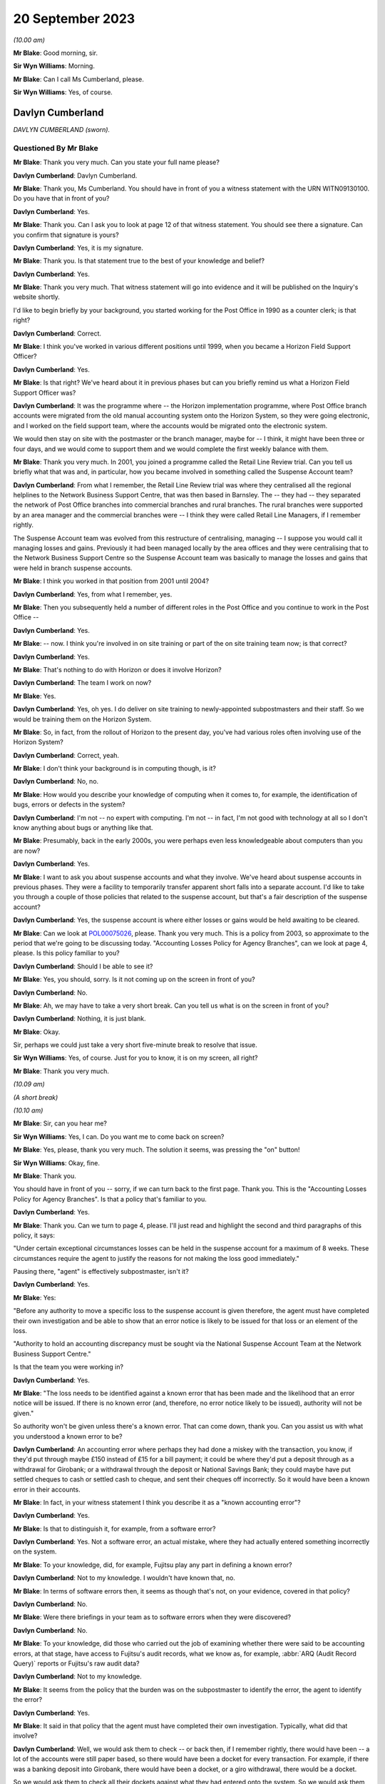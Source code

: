 .. raw:: html

   <a id="hearing-link" href="https://www.postofficehorizoninquiry.org.uk/hearings/phase-4-20-september-2023">Official hearing page</a>

20 September 2023 
==================

.. raw:: html

   <div id="hearing-meta">
   <iframe width="200" height="113" src="https://www.youtube-nocookie.com/embed/d0ggtzjPiiY?rel=0&modestbranding=1" title="Davlyn Cumberland - Andrew Wise - Day 64 AM (20 September 2023) - Post Office Horizon IT Inquiry" frameborder="0" allow="picture-in-picture; web-share" allowfullscreen></iframe>
   <iframe width="200" height="113" src="https://www.youtube-nocookie.com/embed/nEP9O4UHTTo?rel=0&modestbranding=1" title="Andrew Wise - Day 64 PM (20 September 2023) - Post Office Horizon IT Inquiry" frameborder="0" allow="picture-in-picture; web-share" allowfullscreen></iframe>
   </div>

*(10.00 am)*

**Mr Blake**: Good morning, sir.

**Sir Wyn Williams**: Morning.

**Mr Blake**: Can I call Ms Cumberland, please.

**Sir Wyn Williams**: Yes, of course.

Davlyn Cumberland
-----------------

*DAVLYN CUMBERLAND (sworn).*

Questioned By Mr Blake
^^^^^^^^^^^^^^^^^^^^^^

**Mr Blake**: Thank you very much.  Can you state your full name please?

**Davlyn Cumberland**: Davlyn Cumberland.

**Mr Blake**: Thank you, Ms Cumberland.  You should have in front of you a witness statement with the URN WITN09130100.  Do you have that in front of you?

**Davlyn Cumberland**: Yes.

**Mr Blake**: Thank you.  Can I ask you to look at page 12 of that witness statement.  You should see there a signature.  Can you confirm that signature is yours?

**Davlyn Cumberland**: Yes, it is my signature.

**Mr Blake**: Thank you.  Is that statement true to the best of your knowledge and belief?

**Davlyn Cumberland**: Yes.

**Mr Blake**: Thank you very much.  That witness statement will go into evidence and it will be published on the Inquiry's website shortly.

I'd like to begin briefly by your background, you started working for the Post Office in 1990 as a counter clerk; is that right?

**Davlyn Cumberland**: Correct.

**Mr Blake**: I think you've worked in various different positions until 1999, when you became a Horizon Field Support Officer?

**Davlyn Cumberland**: Yes.

**Mr Blake**: Is that right?  We've heard about it in previous phases but can you briefly remind us what a Horizon Field Support Officer was?

**Davlyn Cumberland**: It was the programme where -- the Horizon implementation programme, where Post Office branch accounts were migrated from the old manual accounting system onto the Horizon System, so they were going electronic, and I worked on the field support team, where the accounts would be migrated onto the electronic system.

We would then stay on site with the postmaster or the branch manager, maybe for -- I think, it might have been three or four days, and we would come to support them and we would complete the first weekly balance with them.

**Mr Blake**: Thank you very much.  In 2001, you joined a programme called the Retail Line Review trial. Can you tell us briefly what that was and, in particular, how you became involved in something called the Suspense Account team?

**Davlyn Cumberland**: From what I remember, the Retail Line Review trial was where they centralised all the regional helplines to the Network Business Support Centre, that was then based in Barnsley. The -- they had -- they separated the network of Post Office branches into commercial branches and rural branches.  The rural branches were supported by an area manager and the commercial branches were -- I think they were called Retail Line Managers, if I remember rightly.

The Suspense Account team was evolved from this restructure of centralising, managing -- I suppose you would call it managing losses and gains.  Previously it had been managed locally by the area offices and they were centralising that to the Network Business Support Centre so the Suspense Account team was basically to manage the losses and gains that were held in branch suspense accounts.

**Mr Blake**: I think you worked in that position from 2001 until 2004?

**Davlyn Cumberland**: Yes, from what I remember, yes.

**Mr Blake**: Then you subsequently held a number of different roles in the Post Office and you continue to work in the Post Office --

**Davlyn Cumberland**: Yes.

**Mr Blake**: -- now.  I think you're involved in on site training or part of the on site training team now; is that correct?

**Davlyn Cumberland**: Yes.

**Mr Blake**: That's nothing to do with Horizon or does it involve Horizon?

**Davlyn Cumberland**: The team I work on now?

**Mr Blake**: Yes.

**Davlyn Cumberland**: Yes, oh yes.  I do deliver on site training to newly-appointed subpostmasters and their staff. So we would be training them on the Horizon System.

**Mr Blake**: So, in fact, from the rollout of Horizon to the present day, you've had various roles often involving use of the Horizon System?

**Davlyn Cumberland**: Correct, yeah.

**Mr Blake**: I don't think your background is in computing though, is it?

**Davlyn Cumberland**: No, no.

**Mr Blake**: How would you describe your knowledge of computing when it comes to, for example, the identification of bugs, errors or defects in the system?

**Davlyn Cumberland**: I'm not -- no expert with computing.  I'm not -- in fact, I'm not good with technology at all so I don't know anything about bugs or anything like that.

**Mr Blake**: Presumably, back in the early 2000s, you were perhaps even less knowledgeable about computers than you are now?

**Davlyn Cumberland**: Yes.

**Mr Blake**: I want to ask you about suspense accounts and what they involve.  We've heard about suspense accounts in previous phases.  They were a facility to temporarily transfer apparent short falls into a separate account.  I'd like to take you through a couple of those policies that related to the suspense account, but that's a fair description of the suspense account?

**Davlyn Cumberland**: Yes, the suspense account is where either losses or gains would be held awaiting to be cleared.

**Mr Blake**: Can we look at `POL00075026 <https://www.postofficehorizoninquiry.org.uk/evidence/pol00075026-post-office-ltd-security-policy-accounting-losses-policy-agency-branches-v1>`_, please.  Thank you very much.  This is a policy from 2003, so approximate to the period that we're going to be discussing today.  "Accounting Losses Policy for Agency Branches", can we look at page 4, please. Is this policy familiar to you?

**Davlyn Cumberland**: Should I be able to see it?

**Mr Blake**: Yes, you should, sorry.  Is it not coming up on the screen in front of you?

**Davlyn Cumberland**: No.

**Mr Blake**: Ah, we may have to take a very short break.  Can you tell us what is on the screen in front of you?

**Davlyn Cumberland**: Nothing, it is just blank.

**Mr Blake**: Okay.

Sir, perhaps we could just take a very short five-minute break to resolve that issue.

**Sir Wyn Williams**: Yes, of course.  Just for you to know, it is on my screen, all right?

**Mr Blake**: Thank you very much.

*(10.09 am)*

*(A short break)*

*(10.10 am)*

**Mr Blake**: Sir, can you hear me?

**Sir Wyn Williams**: Yes, I can.  Do you want me to come back on screen?

**Mr Blake**: Yes, please, thank you very much.  The solution it seems, was pressing the "on" button!

**Sir Wyn Williams**: Okay, fine.

**Mr Blake**: Thank you.

You should have in front of you -- sorry, if we can turn back to the first page.  Thank you. This is the "Accounting Losses Policy for Agency Branches".  Is that a policy that's familiar to you.

**Davlyn Cumberland**: Yes.

**Mr Blake**: Thank you.  Can we turn to page 4, please.  I'll just read and highlight the second and third paragraphs of this policy, it says:

"Under certain exceptional circumstances losses can be held in the suspense account for a maximum of 8 weeks.  These circumstances require the agent to justify the reasons for not making the loss good immediately."

Pausing there, "agent" is effectively subpostmaster, isn't it?

**Davlyn Cumberland**: Yes.

**Mr Blake**: Yes:

"Before any authority to move a specific loss to the suspense account is given therefore, the agent must have completed their own investigation and be able to show that an error notice is likely to be issued for that loss or an element of the loss.

"Authority to hold an accounting discrepancy must be sought via the National Suspense Account Team at the Network Business Support Centre."

Is that the team you were working in?

**Davlyn Cumberland**: Yes.

**Mr Blake**: "The loss needs to be identified against a known error that has been made and the likelihood that an error notice will be issued.  If there is no known error (and, therefore, no error notice likely to be issued), authority will not be given."

So authority won't be given unless there's a known error.  That can come down, thank you. Can you assist us with what you understood a known error to be?

**Davlyn Cumberland**: An accounting error where perhaps they had done a miskey with the transaction, you know, if they'd put through maybe £150 instead of £15 for a bill payment; it could be where they'd put a deposit through as a withdrawal for Girobank; or a withdrawal through the deposit or National Savings Bank; they could maybe have put settled cheques to cash or settled cash to cheque, and sent their cheques off incorrectly.  So it would have been a known error in their accounts.

**Mr Blake**: In fact, in your witness statement I think you describe it as a "known accounting error"?

**Davlyn Cumberland**: Yes.

**Mr Blake**: Is that to distinguish it, for example, from a software error?

**Davlyn Cumberland**: Yes.  Not a software error, an actual mistake, where they had actually entered something incorrectly on the system.

**Mr Blake**: To your knowledge, did, for example, Fujitsu play any part in defining a known error?

**Davlyn Cumberland**: Not to my knowledge.  I wouldn't have known that, no.

**Mr Blake**: In terms of software errors then, it seems as though that's not, on your evidence, covered in that policy?

**Davlyn Cumberland**: No.

**Mr Blake**: Were there briefings in your team as to software errors when they were discovered?

**Davlyn Cumberland**: No.

**Mr Blake**: To your knowledge, did those who carried out the job of examining whether there were said to be accounting errors, at that stage, have access to Fujitsu's audit records, what we know as, for example, :abbr:`ARQ (Audit Record Query)` reports or Fujitsu's raw audit data?

**Davlyn Cumberland**: Not to my knowledge.

**Mr Blake**: It seems from the policy that the burden was on the subpostmaster to identify the error, the agent to identify the error?

**Davlyn Cumberland**: Yes.

**Mr Blake**: It said in that policy that the agent must have completed their own investigation.  Typically, what did that involve?

**Davlyn Cumberland**: Well, we would ask them to check -- or back then, if I remember rightly, there would have been -- a lot of the accounts were still paper based, so there would have been a docket for every transaction.  For example, if there was a banking deposit into Girobank, there would have been a docket, or a giro withdrawal, there would be a docket.

So we would ask them to check all their dockets against what they had entered onto the system.  So we would ask them to make -- double check their cash, check that they had remitted cash incorrectly, check if they'd sent any cash back to the cash centre, that they'd checked that they'd sent it back correctly, that it matched the figures they had on the docket that they'd sent and that matched what they'd put onto Horizon.

So it was really checking everything that they had in paper form matched what they'd put onto their Horizon System.

**Mr Blake**: I'm going to look at another policy and that can be found at POL00088867.  A similar policy, this is the "Liability for Losses Policy".  Again, it's a 2003 policy.  Is this a policy that's familiar to you?

**Davlyn Cumberland**: I think so.

**Mr Blake**: Perhaps if we turn to page 5, that may assist. This addresses authority to hold losses.  Just like the policy before, I'll read the second and third paragraph there:

"Under circumstances where the exact cause of the loss is known and a compensating error is expected to be returned, losses may be held in the suspense account, with authority, providing that the agent has completed their own investigation [that's the investigation I think you've just been referring to] and is able to show that an error notice is likely to be issued for that loss or an element of that loss (ie the agent must be able to detail a specific error that occurred for a specific client on a specific date and be able to provide documentary evidence eg from the Horizon transaction log).

"Before moving a specific accounting discrepancy to the suspense account, authority must be sought from the Agents Debt Team 3, via the [NBSC].  If there is no clearly defined evidence of a known error (and, therefore, no error notice likely to be issued), authority will not be given."

Can you recall any situation where an agent provided evidence of a known error when it comes to a software error?

**Davlyn Cumberland**: No.

**Mr Blake**: Realistically, was that because a subpostmaster couldn't be expected themselves to identify what is a complex software matter?

**Davlyn Cumberland**: I don't know because software errors weren't anything that we were involved with at all on our team.  Software errors didn't even -- it was never even discussed.

**Mr Blake**: So if a subpostmaster was saying, "I have money that is held in the suspense account that's because of a software error, I consider that to be an error that meets the test for authorisation under this policy", what would happen?

**Davlyn Cumberland**: Well, that never happened.  I never had that conversation with a subpostmaster.

**Mr Blake**: Can we look, please, at POL00081490\_046, thank you very much.  This is the witness statement of Elizabeth Morgan in the Lee Castleton case. We'll come on to Lee Castleton's case shortly. Can you briefly tell us: who was Elizabeth Morgan?

**Davlyn Cumberland**: She was a work colleague on the Suspense Account team.

**Mr Blake**: So if we scroll down on that page, she describes the policy as follows, it's paragraph 4, the last sentence, and the bullet points below:

"The subpostmaster might be given permission to transfer the shortfall from the Cash Account to the Suspense Account where it could legitimately remain for up to 8 weeks provided either:

"(a) they provided a sufficiently detailed and acceptable explanation for the discrepancy;

(b) they submitted a hardship form which shod that they could not afford to make good the shortfall in the cash account; or ..."

Then we have:

"(c) exceptionally, their Retail Line Manager authorised it."

Is that a fair explanation of the policy so far as you understood it?

**Davlyn Cumberland**: Yes.

**Mr Blake**: When it came to a bug, error or defect in Horizon, it seems from (a), (b) and (c) then and the explanation you've just given that that simply wouldn't have been covered?

**Davlyn Cumberland**: No.

**Mr Blake**: We know from the High Court proceedings, that during the time you were involved in the Castleton case and the Castleton case was in those early stages of where you were involved, there are a number of bugs, errors or defects in Horizon: Callendar Square bug; reversals bug; data tree build; failure discrepancies; Girobank discrepancies; counter replacement issues; phantom transactions; reconciliation issues; concurrent log-ins; transaction correction issues; bugs, errors or defects introduced by previously applied PEAK fixes.  Were those known in your team, the people who were dealing with the suspense account, were those kinds of issues known within that team?

**Davlyn Cumberland**: No.

**Mr Blake**: I think, in fact, at paragraph 45 of your witness statement -- we don't need to bring that onto screen -- I think you said you simply weren't aware of any bugs, errors or defects in Horizon?

**Davlyn Cumberland**: No.

**Mr Blake**: Looking back, where a subpostmaster experienced what they considered to be an unexplained loss, do you think that there was sufficient investigation, particularly at that technical level, to fully understand the cause of that loss?

**Davlyn Cumberland**: Sorry, could you repeat that?

**Mr Blake**: Yes, absolutely.  Looking back, where there was a subpostmaster who experienced what they considered to be an unexplained loss, and perhaps they considered it to be a software issue, was there, so far as you could tell, sufficient investigation on a technical level to fully understand the cause of that loss?

**Davlyn Cumberland**: Well, I never had any conversation with a subpostmaster where it was ever suggested that there was a technical fault.  So that scenario didn't arise because it was never suggested that there was a technical fault.  So it didn't even -- never occurred to me.

**Mr Blake**: If we put to one side the Lee Castleton case, looking back, do you consider that the policies that we've just been looking at placed too much of an evidential burden on the subpostmaster, particularly knowing now that there were indeed software issues?

**Davlyn Cumberland**: Quite possibly, yeah.

**Mr Blake**: I want to ask you about your involvement in the Lee Castleton case.  Can you remember the first involvement that you had with Lee Castleton's accounts and how you became involved?

**Davlyn Cumberland**: I've no recollection at all of being involved with the Lee Castleton case.  I have got -- I don't remember any of it.

**Mr Blake**: Perhaps I can take you to some documents and that might help refresh your memory.  You have set out in your witness statement some recollection based on these documents.  Can we look at `POL00070758 <https://www.postofficehorizoninquiry.org.uk/evidence/pol00070758-marine-drive-decision-paper-notes-interview-mr-castleton-regarding-issues>`_, please.  This is a decision paper that was written by Ms Oglesby.  Can you assist us with who she was?

**Davlyn Cumberland**: I think Cath Oglesby at the time was the Retail Line Manager.

**Mr Blake**: What was your relationship with her?

**Davlyn Cumberland**: I don't recall having any relationship with Cath Oglesby.  I only know from reading the documents that have been provided to me that she was the Retail Line Manager at the time.

**Mr Blake**: I'll just read a few paragraphs from this decision paper.  This is following an interview with Lee Castleton on 10 May 2004.  She says:

"My thoughts after the interview with Lee are that he could not provide any evidence of a computer problem."

Next paragraph, she says, final sentence:

"He and his assistant, Chrissie, have said that they spent hours checking transaction logs, but found nothing to back up the claims of computer error."

Pausing there, would you expect a computer error to be shown just by looking at transaction logs?  Do you think that would be sufficient to identify a computer error?

**Davlyn Cumberland**: Well, I don't know anything about computer errors but, if I was to hazard a guess, I'd say no.

**Mr Blake**: So it says:

"Lee would not even listen to the suggestion that a member of his staff may be taking the money.  In my opinion, if you know yourself that you haven't taken anything, it must be someone else.  So you would be open to suggestions and not discount anything.  Lee has always maintained that it must be a software problem."

If we scroll down a little bit further, that final paragraph on the screen at the moment:

"Lee has asked for a lot of information, some of which cannot be provided.  I have endeavoured to help him and provide as much information as possible.  There has been nothing to suggest any problem with the computer system."

Next paragraph, and this, insofar as your involvement was concerned, is the significant paragraph.  She says:

"Lee asked me to explain the discrepancies at the top of the final balance.  I have asked for assistance from colleagues for this.  Copies have been sent to Liz Morgan and Davlyn Cumberland, they have help me explain the figures on his balance.  They did not feel anything was wrong with Horizon."

Can you tell us, who was Liz Morgan?

**Davlyn Cumberland**: Liz was a colleague who I worked with on the Suspense Account team.

**Mr Blake**: The statement there, "They do not feel anything was wrong with Horizon", we see -- and I'll take you in due course to the various documentation -- that, I think, you've corrected that in due course, that that, in fact, wasn't your position; is that right?

**Davlyn Cumberland**: I don't have any recollection of this at all. Sorry, I don't remember this.

**Mr Blake**: If we go over the page, she says there that:

"To summarise terminate Lee Castleton's contract for services.  Due to large unexplained losses at his office.  There is no evidence to support his theory of software problems."

Can we please look at POL00071073.  This is an email from Stephen Dilley, he was a solicitor at Bond Pearce, and you can see there that yourself and Liz Morgan are included in that. I mean, you have refreshed your memory from documents before coming to the hearing today, haven't you?

**Davlyn Cumberland**: Yes.

**Mr Blake**: Yes.  Does this jog your memory about the fact that you were involved with a legal case relating to Lee Castleton?

**Davlyn Cumberland**: No, it doesn't.  I don't have any recollection of it at all.

**Mr Blake**: If we look at this document, he says that he acts on behalf of the Post Office.  He summarises the case.  He says:

"Mr Castleton's defence is that the apparent shortfalls are nothing more than accounting errors arising from the operation of the Horizon computer system.

"Mr Castleton was suspended on 23 March 2004.  On 10 May 2004, Cath Oglesby (then the Retail Line Manager) interviewed Mr Castleton. After the interview, she sent copies of the cash and suspense accounts to you and you confirmed to her that you could not see anything wrong with the way that the computers were working."

Do you think you would have been in a position to have said one way or another whether there was something wrong with the way that the computers were working?

**Davlyn Cumberland**: No.

**Mr Blake**: So although you may not recall this particular incident, reading that, does that sound like something that you would have said to Cath Oglesby?

**Davlyn Cumberland**: If somebody had asked me to look at the branch accounts, at the cash account as it was then, to have a look over it to see if I could see if there were anything that stood out to say that there'd been an error, I would probably have said -- I would probably look at it and, if I could see something, I would say and, if there wasn't, I would say I can't find anything.  But that doesn't indicate anything to do with a software problem.

**Mr Blake**: Perhaps we can look at POL00072707.  This is a telephone attendance note that appears to have been written by or on behalf of Stephen Dilley, dated 2 October 2006.  He says there:

"I had a telephone conversation with Davlyn Cumberland.  She was returning a call I had left on her telephone voicemail in relation to what was meant and it was said that they were unable to finding anything that was 'wrong'.  She meant the word unusual and I have already amended the witness statement to reflect [this].  Saying that I had emailed it to her and asking her to review it, if she is happy with to approve it by printing two copies", et cetera.

So it seems there that he asked you what you meant by the word "wrong" and that, in fact, you meant the word "unusual".  Does this is you at all?

**Davlyn Cumberland**: No.  I still can't remember.

**Mr Blake**: It may assist if I take you to your witness statement from those proceedings.  It is LCAS0000566.  This is your statement that was provided in the Lee Castleton case.  Can we look at paragraph 3, please.  This may assist with the role that you undertook in relation to Lee Castleton accounts.

Perhaps I'll read that paragraph and I'll take you through it stage by stage.  It says:

"In around May 2004 ..."

So two and a half years before this statement was actually written:

"... I was asked by my colleague Elizabeth Morgan to examine various Cash Accounts that she had received from Catherine Oglesby (who at the time I am informed was Mr Castleton's [I think that's 'Retail'] Line Manager) for 14 South Marine Drive, [et cetera].

"Given that 2 and a half years have passed since I examined them, I cannot now remember what exactly it was in the Cash Accounts or which weeks that I looked at.  However, at the time I was used to carrying out the exercise for [Retail Line Managers], so I believe that I would have reviewed the figures in the Stock, Receipts and Payments in the Cash Accounts and looked for anything unusual such as whether particular figures varied significantly from week to week, or whether they were unusual for the type of transaction concerned."

Just pausing there, you say, "However, at the time I was used to carrying out the exercise", I think you said in your witness statement it wasn't officially part of your role.

**Davlyn Cumberland**: No, it wasn't.

**Mr Blake**: Can you assist us with why you would have been used to carrying out that task and what it may have involved?

**Davlyn Cumberland**: Well, in fact, it wasn't something that happened often.  It was quite rare, on a few, maybe a handful of occasions where we may have been asked to look at some branch accounts from somebody from the Retail Line.  It wasn't often and I do have a vague recollection of Liz asking me to assist her to look at some branch accounts that had been sent to her but I honestly couldn't say which Post Office it was for or which subpostmaster it was.  I do have a recollection of her asking me to help her look at some branch accounts.

**Mr Blake**: So, although it says there "I was used to carrying out this exercise", in fact, it was rare?

**Davlyn Cumberland**: It was rare and -- yeah, it was rare, and it was more done as a favour, you know, "Would you mind casting your eye over this to have a look?"  It wasn't an official part of our role.

**Mr Blake**: Can you assist us, the words "I was used to carrying out" might that be the words of the solicitor rather than yourself --

**Davlyn Cumberland**: Well, I don't have any recollection of -- to be honest, when I saw this I was shocked because I had no recollection of it at all and, I mean, clearly I must have done it because it's there in and it's legal, so I must have done it but I don't remember doing it.

**Mr Blake**: Can you assist us with the actual task, reviewing figures of stock, receipts and payments in the cash accounts.  Would that have been reviewing the Horizon printout?

**Davlyn Cumberland**: Yes.  The hard copy printout.

**Mr Blake**: Yes, so everything you would have been looking at would have been generated by Horizon?

**Davlyn Cumberland**: Yes.

**Mr Blake**: If we read on, it says:

"I do remember that we were unable to find anything unusual or anything to suggest that the losses were not real losses."

Now, the word "unusual" there, we've seen from that conversation with Mr Dilley that it seems as though you may have corrected the word "wrong" to the word "unusual"; does that assist you at all?  This form of words, does that sound like you?

**Davlyn Cumberland**: No.

**Mr Blake**: The words "anything to suggest that the losses were not real losses", is that a phrase that you understand?

**Davlyn Cumberland**: I understand it but I don't remember writing it, or saying it.  But, yeah, I understand it.

**Mr Blake**: Do you think you were in a position definitively to say whether alleged discrepancies were genuine losses for the Post Office?

**Davlyn Cumberland**: No.

**Mr Blake**: Perhaps, if we look at the statement of Elizabeth Morgan, I took you to an unsigned version of that statement and perhaps we'll look at that again.  That was POL00081490.  Thank you.  If we can look at the second page of that statement, at paragraph 9, the unsigned version of that statement says, in the final sentence:

"I do remember asking my colleague Davlyn Cumberland to assist and that we were unable to find anything wrong.  I reported this to Catherine Oglesby."

So that's the unsigned version and now I'll take you to the signed version of Ms Morgan's statement.  That is POL00074062.

If we look over the page, please, paragraph 9.  She says there, about halfway down:

"However, given that at the time I was used to carrying out this exercise for RLMs, I believe that I would have reviewed the figures in the Stock, Receipts and Payments in the Cash Accounts.  I would have looked for anything unusual such as whether particular figures varied significantly from week to week in the Cash Accounts or whether they were unusual for the type of transaction concerned.  I do remember asking my colleague Davlyn Cumberland to assist and that we were unable to find anything out of the ordinary or anything that suggested that the losses were not real losses. I reported this to Catherine Oglesby."

Does this assist you at all in -- you'll see there, for example, that the original wording has been changed, now it reads "anything out of the ordinary" --

**Davlyn Cumberland**: Yeah.

**Mr Blake**: -- and it includes the words "anything that suggested that the losses were not real losses". Does that assist you with identifying where that phrase came from at all?  I mean, do you think the wording was yours, the solicitors, Ms Morgan's, or somebody else's?

**Davlyn Cumberland**: I don't know.  I'm sorry, I don't know.

**Mr Blake**: But it's not a phrase that you think you would have used?

**Davlyn Cumberland**: No.

**Mr Blake**: Can we now look at LCAS0000609, please?

If we go over the page, this is the statement of Catherine Oglesby.  If we look at the final page -- or penultimate page even, sorry, page 14, if we scroll down we can see that this is the signed statement from 21 January 2006.  So that's before the conversation that appears to have been recorded between yourself and Mr Dilley.  Could we, please, look at page 13, paragraphs 42 and 43.

So at 42, she says:

"I explained to Mr Castleton that the Horizon System is a double entry accounting system and that everything I had checked worked through.  The evidence does not support Mr Castleton's theory that the Horizon system went wrong when he entered the stock remittances onto the system.

"Post interview

"43.  After the interview, I sent copies of the cash and suspense accounts to Elizabeth Morgan and Davlyn Cumberland in Leeds who were the two people very experienced in dealing with the suspense account.  Neither of them could see anything wrong with the way the computers were working."

As I say, that was signed before your conversation with Mr Dilley but, in light of that subsequent conversation and your evidence today, is it right to say that that, in fact, was not an accurate statement, insofar as you didn't see anything wrong with the way that the computers were working?  Do you think that accurately reflects the position at the time?

**Davlyn Cumberland**: You mean --

**Mr Blake**: So this is Ms Oglesby's statement --

**Davlyn Cumberland**: Yes.

**Mr Blake**: -- from January 2006, and it says there -- it refers to you and Ms Morgan and it says neither of you could see anything wrong with the way the computers were working.  Considering the evidence you've given and also the email, the note from Mr Dilley, for example, is that an accurate statement, in fact, of --

**Davlyn Cumberland**: No, probably not.

**Mr Blake**: You say "probably not".  Why "probably"?

**Davlyn Cumberland**: Well, because we wouldn't know if there was a problem with the computers.  We wouldn't have known that.

**Mr Blake**: If you were -- were you aware -- it may be that you simply can't remember this but were you aware of that phrase having been included in a witness statement that --

**Davlyn Cumberland**: No.

**Mr Blake**: Do you think you would remember an event like that or is it simply passage of time and you can't remember --

**Davlyn Cumberland**: I think it's just so long ago, I can't -- I've no recollection of it whatsoever.

**Mr Blake**: I want to now ask you about your response to -- or the response to various issues with Horizon. Can we look at your witness statement, please. That's WITN09130100, page 11.  It's paragraph 46.  So at 45 you talk about bugs, errors or defects and you say that you weren't aware of any in the Horizon System.

46, I think you say you did become aware of some subpostmasters taking legal action and then you say this, you say:

"I recall that senior management at the time provided us with a standard response (although I don't recall the specific wording) to any questions raised by branch staff while we were outperforming our daily roles."

Can you assist us with -- you may not be able to recall the specific wording but can you recall what that standard response was?

**Davlyn Cumberland**: Yeah, I have got this email somewhere on my laptop but -- and I've searched for it but I've just not been able to find it.  It was a response that was -- it was more of a dos and don'ts in what we should and shouldn't be saying, if -- the terminology that we should use while we're out on site, because we work out in the field on site with subpostmasters and their staff and it was, if we should ask -- be asked any questions or it was who to refer them to, which was mainly the Network Business Support Centre, which is now the Branch Support Centre.

It was more about what we should never say, what we could and couldn't say.  It was more about that, really.  It was a guide.  It was to guide us through what potentially could have been quite a difficult time for us, being out on site all the time.

But, strangely, I was never required to use it.  So that's probably why I put it to the back of my mind.

**Mr Blake**: Can you recall who may have sent it to you?

**Davlyn Cumberland**: No.

**Mr Blake**: An approximate time period?

**Davlyn Cumberland**: It would have been probably around about 2019, I think.

**Mr Blake**: As late as 2019?  Because we see there that you started working for the Post Office again at 2012, I think you took a short break.  But your thoughts are that it was as late as 2019?

**Davlyn Cumberland**: It could have been.  It could have been, or it could have been before.  I can't exactly remember.  I did try and look for it because I know I wouldn't have deleted it, and I just couldn't find it.

**Mr Blake**: Can you recall any headline points from that as to what you shouldn't be saying to subpostmasters?

**Davlyn Cumberland**: It was not -- you know, if anybody was to ask about the problems with the Horizon System, we were to refer them to the Branch Support Centre. We weren't to really get -- engage in any kind of conversation about it and it was that -- sometimes it was how we spoke to subpostmasters to treat them respectfully and talk to them respectfully, which I've always done anyway.  It was kind of a guide, really.  I can't think of anything specific.

**Mr Blake**: Thank you very much.  We can ask the Post Office for a copy of that if they hold it.  Thank you very much, Ms Cumberland.  I don't have any further questions.

There may be questions from Core Participants and, sir, do you have any questions at all?

**Sir Wyn Williams**: No, I don't think I need -- yes, I'll just ask the question.

Questioned By Sir Wyn Williams
^^^^^^^^^^^^^^^^^^^^^^^^^^^^^^

**Sir Wyn Williams**: Ms Cumberland, you made a witness statement in the Lee Castleton case and you've given me your evidence about that.  My impression is that you didn't actually give evidence at his trial; is that correct?

**Davlyn Cumberland**: That's correct.  I think, if I had have given the evidence at the trial, I think I would have remembered it.  I think that is something that I would have definitely remembered.

**Sir Wyn Williams**: Well, that's the impression I've formed but I just wanted to be clear about it. Thank you.

Yes, I have no further questions.

**Mr Blake**: Thank you.  Yes, Ms Page has.

Questioned By Ms Page
^^^^^^^^^^^^^^^^^^^^^

**Ms Page**: Thank you, sir.

Ms Cumberland, I act for a number of the subpostmasters, including Mr Castleton.

Did you sign witness statements often in your roles, any of your roles?

**Davlyn Cumberland**: No.

**Ms Page**: So your complete lack of memory of what was a rare event, looking back, do you think it can have been made clear to you that this was an important document?

**Davlyn Cumberland**: Sorry, could you say that again?

**Ms Page**: Well, a witness statement for the High Court is an important document and you've explained to us that this was a rare event, perhaps even a one-off?

**Davlyn Cumberland**: Yeah.

**Ms Page**: Do you think it can have been made clear to you how important this was, given that you don't remember it at all?

**Davlyn Cumberland**: Yeah, I can't remember.  I don't know.  I would say it should have probably been made clear to me how important it was but I don't remember it so I can't, I don't know how to answer that, really.

**Ms Page**: You now feel that some of the phrases within it were not your own and things that you wouldn't have said.  Can you give us any idea how you think that could have come about?

**Davlyn Cumberland**: I don't know.

**Ms Page**: No.  All right.  Well, can I then ask you just a couple of things that are more about what you would have and could have done.  You've explained that you didn't have access to anything other than the Horizon printouts --

**Davlyn Cumberland**: Correct.

**Ms Page**: -- and all you'd have been able to spot is perhaps something like a large mistake in processing a cheque or a cash transaction?

**Davlyn Cumberland**: Correct.

**Ms Page**: If Horizon had failed to record a payment out that had, in fact, been paid, the Horizon figure for cash on hand would, therefore, be higher, wouldn't it --

**Davlyn Cumberland**: Yeah.

**Ms Page**: -- than, in fact, the actual quantity of cash --

**Davlyn Cumberland**: Yeah.

**Ms Page**: -- in the branch, that's not something your check would have been able to spot?

**Davlyn Cumberland**: No, no.

**Ms Page**: No.  Similarly, if on receipt of a cheque, Horizon had failed to register the cheque and had perhaps recorded it as cash in error, the system would say that there was more cash in the branch than, in fact, there was, wouldn't it?

**Davlyn Cumberland**: Yes.

**Ms Page**: Indeed, at the end of the day, branch staff needed to reconcile physical cheques with the Horizon list; is that right?

**Davlyn Cumberland**: Yes.

**Ms Page**: If the cheque had not registered as a cheque, it wouldn't be on that list, would it?

**Davlyn Cumberland**: No.

**Ms Page**: So the branch staff may have seen that the cheque was not there and entered it again; is that fair to say?

**Davlyn Cumberland**: Yes, that's fair to say.

**Ms Page**: Under those circumstances, the sum of money would have registered both as cash from the mistake earlier on, the Horizon mistake earlier on, and as a cheque, when the branch staff were then going through the cheques list, they see it's not there, and they enter it as a cheque?

**Davlyn Cumberland**: Yes.

**Ms Page**: So you can see how in those circumstances --

**Davlyn Cumberland**: Yes.

**Ms Page**: -- Horizon may have recorded that sum of money twice?

**Davlyn Cumberland**: Yes.

**Ms Page**: Again, that's not something your check would have been able to identify?

**Davlyn Cumberland**: No, no, not just by us looking at the branch cash account, no.

**Ms Page**: Was anyone from your team part of the decision or feeding into the decision to remove local suspense accounts?

**Davlyn Cumberland**: No.

**Ms Page**: No?

**Davlyn Cumberland**: Not to my knowledge.

**Ms Page**: Presumably, once that was a facility that was removed, your team was disbanded, was it?

**Davlyn Cumberland**: Yes.  Our team was disbanded and I believe they moved -- it was moved to Chesterfield and it's what became known as the Agent Debt Team in Chesterfield.

**Ms Page**: So it was a rather different operation because it was no longer about suspense accounts, it was about following up debt?

**Davlyn Cumberland**: I think so.  I wasn't part of that, I actually moved onto a different team before the suspense account was disbanded, so I can't say.

**Ms Page**: You're not entirely sure.  All right.

**Ms Page**: Well, thank you, those are my questions. Thank you, sir.

**Sir Wyn Williams**: Thank you, Ms Page.

Thank you very much, Ms Cumberland, for giving your witness statement and for coming to give evidence to the Inquiry.  I'm grateful to you.

**Mr Blake**: Thank you, sir.

For logistical reasons, could we take a break until 11.30, please, before the next witness?  There will be plenty of time for the next witness.

**Sir Wyn Williams**: Yes.  Of course.  So 11.30 we'll resume the hearing.

**Mr Blake**: Thank you very much.

*(10.51 am)*

*(A short break)*

*(11.31 am)*

**Ms Price**: Sir, can you see and hear us?

**Sir Wyn Williams**: Yes, I can, thank you.

**Ms Price**: May we please call Mr Wise.

**Sir Wyn Williams**: Yes.

Andrew Wise
-----------

*ANDREW WISE (sworn).*

Questioned By Ms Price
^^^^^^^^^^^^^^^^^^^^^^

**Ms Price**: Can you confirm your full name, please, Mr Wise?

**Andrew Wise**: Andrew Wise.

**Ms Price**: You should have in front of you a hard copy of a witness statement in your name dated 31 May 2023; have you got that there?

**Andrew Wise**: Yes.

**Ms Price**: If you turn to the last page of that, please, that is page 31, do you have a copy with a visible signature?

**Andrew Wise**: Yes, I do.

**Ms Price**: Is that your signature?

**Andrew Wise**: Yes, it is.

**Ms Price**: Are the contents of that statement true to the best of your knowledge and belief?

**Andrew Wise**: Yes, they are.

**Ms Price**: For the purposes of the transcript, the URN is WITN09090100.  There's no need to display that now.

Thank you for coming to assist the Inquiry with its work and for providing the witness statement you have.  We are very grateful.  As you know, I will be asking questions on behalf of the Inquiry, and today I'm going to be asking you about issues which arise in Phase 4 of the Inquiry, focusing on your involvement in the proceedings brought by the Post Office against Mr Castleton relating to the alleged losses at Marine Drive Post Office branch.

You joined the Post Office in 1991 as a counter clerk in a directly managed branch, also known as the a Crown Office branch; is that right?

**Andrew Wise**: Yes, that's right.

**Ms Price**: You were in that role for eight years?

**Andrew Wise**: Yes.

**Ms Price**: You joined the Horizon project in 1999 as a Horizon Field Support Officer; is that right?

**Andrew Wise**: Yes.

**Ms Price**: That role involved you migrating Post Office branches from a manual accounting system onto the Horizon System?

**Andrew Wise**: Yes.

**Ms Price**: You say at paragraph 3 of your statement that following a branch migration, you would spend the next two days in branch providing support to the subpostmaster and their staff and that involved providing balance support to the branch on their first balance day; is that right?

**Andrew Wise**: That's right, yes.

**Ms Price**: In 2001 you joined the Network Business Support Centre as a Service Support Advisor working on Tier 2; is that right?

**Andrew Wise**: Yes.

**Ms Price**: A role you held until 2004?

**Andrew Wise**: Yes.

**Ms Price**: That role involved providing support to Post Office branches and their staff when contacting the NBSC with a variety of problems, including problems balancing, using the Horizon System, didn't it?

**Andrew Wise**: Yes, that's right.

**Ms Price**: Then from 2004 to 2007 you worked in the training delivery team where you were a training manager, providing classroom training to new subpostmasters and their staff?

**Andrew Wise**: Yes.

**Ms Price**: Was that training on the Horizon System?

**Andrew Wise**: It was, yes.

**Ms Price**: In 2007 you moved to the sales team?

**Andrew Wise**: Yes.

**Ms Price**: You were a transitional manager with no specific designated role between 2008 and 2010?

**Andrew Wise**: Yes.

**Ms Price**: During that time in 2010, you worked on the Horizon Online project.  Can you please clarify what that role involved?

**Andrew Wise**: I was in charge of a team of schedulers that would schedule the :abbr:`POL (Post Office Limited)` resource that attended branches on the day of the migration.  So around 300 branches a day would be migrated onto Horizon Online and we had a pool of hundreds of people that would carry out the roles to support branches.

So we would match up the people with the branches based on geography and make sure that every branch being migrated onto Horizon Online had the support and that support involved them turning up in the afternoon, when the Post Office closed, that's when the branch would be migrated over onto Horizon Online and then they would turn up the next morning and provide a morning's worth of support and then move on to the next branch that they would support in the afternoon.

So the job of the schedulers were to make sure that the POL resource was in that branch to assist and migrate the branch over.

**Ms Price**: So is it right to say that was really about the logistics of providing the support?

**Andrew Wise**: My role was, yes.

**Ms Price**: In 2011 you joined the Security team as Security Manager; is that right?

**Andrew Wise**: Yes.

**Ms Price**: You held that role until you moved into the Security Intelligence Team in 2015 as a Security Intelligence Analyst?

**Andrew Wise**: Yes, that's right.

**Ms Price**: Are you still in that role with the Post Office?

**Andrew Wise**: I am, yes.

**Ms Price**: When you joined the Horizon project in 1999, what were you told about the history and the development of Horizon?

**Andrew Wise**: I don't think I was told a great deal.  I had followed a little bit of the design of it and my understanding was -- and I'm not sure where this understanding came from -- that the Horizon System was designed around the DWP work for pension books, and that's why it had such security on it, firewalls and the protection. That was the standard that the DWP wanted, so the system was designed specifically for pensions and allowances, and the DWP, at some point, changed their mind and wanted to move to an online banking where pensions were paid into bank accounts.

So my understanding was we were left with a system that was built for one specific reason but then had to be kept and used because they were so far down the line with that system. I don't know really a great deal more about the history than that.

**Ms Price**: Were you aware of any problems during the rollout of Horizon?

**Andrew Wise**: Not specifically with the actual serving and using the Horizon System.  I think there was a lot of challenges in the logistics of setting the system up in branches, so as an HFSO we would turn at 4.00 in the afternoon, the postmaster would balance and then we would migrate all the figures from that balance onto the Horizon System.

Quite often, your work would be what we called "aborted".  You'd get a phone call to say, "You're not going to that migration because they've not been able to put the kit in or there's been a problem putting the kit in the branch", so that would fall off your schedule. They'd look for other work for you to do or you might just then have to wait for your next branch that was migrated.

But I wasn't aware of any problems using the system and I didn't experience any problems personally but it -- there was a lot of migrations cancelled and aborted because of the issues putting the actual system in the Post Office branch.

I'm not aware what those issues were, we'd just get told, "You don't need to attend this branch" because they'd not got the computer system set up.

**Ms Price**: In your role on the Horizon project from 1999 to 2001, did you have regular contact with anyone from Fujitsu?

**Andrew Wise**: I remember there was a team from -- well, it was ICL Pathway then, it wasn't Fujitsu.  But there was a team from ICL Pathway that would go out and monitor you doing the migration.  Little was understood for why they was there.  They'd just stand there and watch you.  We didn't really interact.  They didn't provide support to us, but they was just there.

From a support point of view, we may contact the Horizon System Helpdesk, mainly if a printer wasn't working, if the computer needed rebooting, if there was a screen freeze, so we may contact the Horizon System Helpdesk frequently but that wasn't a direct link as an HFSO.  That was as a branch location contacting them to report an issue.

**Ms Price**: What training were you given on the Horizon System before you went out to branches to provide support in relation to migration to the system?

**Andrew Wise**: We -- I'm not 100 per cent sure.  I think it's two weeks.  It could have been three weeks but, thinking about it more, I think it was two weeks.  We were actually on -- I'll call it an in-house course in Doncaster, so we were two weeks in a hotel.  Within that hotel we had the training on Horizon.  So we received the equivalent training to what postmasters would receive and then we received additional training on how to actually migrate the branch.

So probably a week of that two-week course was around the actual physically migrating the branch and how to do that.

**Ms Price**: Given the experience you gained in your role as a Horizon Field Support Officer, would it be accurate to say that you brought a good understanding of the balancing procedures which subpostmaster and branch staff were required to follow when you moved them to the Network Business Support Centre?

**Andrew Wise**: I would say I had a very good understanding. When I moved on to the Horizon project, I had a good understanding of the balancing process. I'd worked in a Crown Office for eight years. Part of that was manually balancing and then part of that was on the system called ECCO+, and Horizon was relatively similar to -- the physical process was similar to ECCO+.  So when I joined NBSC I would say I was very familiar with the balancing process.

**Ms Price**: You've set out a summary of the daily and weekly balancing procedures which existed in the early years of Horizon and you say still applied in 2004 in your witness statement to the Inquiry. For the record, the relevant paragraphs are paragraphs 25 to 37 of WITN09090100.

Could we have Mr Wise's statement on screen, please, that is the reference I've just given, at page 9 of that document, please.  At paragraph 27, please.  This paragraph describes in broad terms the daily reports which needed to be completed as follows:

"Branches had a set of procedures they had to complete daily which involved the account and dispatch of various documentation.  This included reports such as the daily cheque listing, Girobank deposits and withdrawals, National Savings deposits and withdrawals, TV licences, personal banking and automated payment transactions.  For each of these products the branch would produce a daily report, check the counterfoils, which they have kept in the counter till, agrees with the number and value on the report and then despatch in the relevant envelope.  The actual procedure on Horizon would be to go into the counter daily report screen, select the report they wish to look at and then select print.  Once the branch was satisfied that they had a counterfoil for each transaction they would select the cut-off option on the Horizon screen.  Cutting off the report just meant that it would reset to zero for the next day."

Going over the page, please, down to paragraph 30.  You then deal with the daily cash declaration here.  So:

"Another daily procedure was the daily cash declaration.  Each branch was required to complete an accurate daily cash declaration each day on the Horizon System as close to closing as possible.  This was a mandatory process and enabled the Post Office Cash Management teams to track how much cash was in the network and request excess cash back."

You then deal with the weekly reports which needed to be completed at paragraph 31 and then starting at paragraph 32 over the page, please, you deal with the actual balance process.

Have I understood correctly that this balance process involved a number of steps which were these, and please correct me if I'm wrong at any stage: once the daily and weekly reports were printed and reconciled, the next step was a check of the physical stock on hand and whether this agreed with the figures on Horizon.

Just pausing there, you deal at paragraph 32 of your statement with what a subpostmaster or branch staff member could do, if that was not the case, don't you?

**Andrew Wise**: Yes.

**Ms Price**: About halfway down there, you say:

"Any differences found in either of these ways should be corrected by either adjusting their stock in the adjust stock screen or making a sale or completing a reversal against the stock item.  Making the sale would reduce the system held stock figure (this is where the branch physically has less stock than Horizon shows) add completing a reversal would increase the system held stock figure (this is where the branch physically has more stock than Horizon shows).  The last way a branch could check their stock against Horizon would be to make a stock declaration, the branch would type in the value of every stock item they have, and Horizon overwrites the existing stock figures with the newly declared stock figures."

Then you say this:

"The declare stock option was rarely recommended for branches to do as it could often cause confusion and leave the branch struggling to balance."

Could you please expand on why the declare stock option could cause confusion?

**Andrew Wise**: Okay.  So Horizon kept a track of all these stock items and, in a particular Post Office branch, they would have dozens and dozens from different types of envelopes, overseas items, philatelic items, First, Second Class stamps, stamp books, so they had, you know, a lot of different stock items.  The system would track that, so every time a stock item was sold it would reduce the number of that item and should give that stamp.  So if you sell a First Class stamp, Horizon reduces by one and you give a First Class stamp to the customer.

So when you check your stock at the end of the week, what you physically have should agree with what Horizon says and you can check that quite easily by doing a balance snapshot or going into the adjust stock screen.

The function for declare stock was for you to tell Horizon what stock items you had and so it wiped clear everything it thought you had by tracking it, and was just overwriting those figures with what you've told it.

So if I forget about a batch of stamp books in my cupboard and I don't declare them it wipes them completely off the system, which any stock item like that that you delete off the system, it would give you a cash discrepancy, ultimately.  So if it were £100 worth of stamp books, you would get a cash discrepancy to say he's £100 short and he may not understand where that discrepancy has come from.

Another thing that was quite common with the declare stock, a postmaster would go into it, and think "Ooh, I don't want to be in here", so he'd confirm it and come out, and that would set everything to zero.  So it's as though he's told the Horizon System that every single stock item is zero, so if he's got £10,000 worth of stock that would then translate into a £10,000 loss.

Now, it's rectifiable and can be resolved but it's quite a complicated process and subpostmasters get very good at doing what they do every single day, every single week.  When they have to do something on Horizon that's new and they've never done before, then that's when they can experience quite serious problems that will get them into a mess.

Like I said, nothing like that is unresolvable.  We could always correct it.  But it's quite difficult, especially over the telephone at NBSC, to talk through a process to get back to a position where the postmaster is balancing.  So that's -- so as an HFSO as a trainer, as an NBSC advisor, I would never recommend a branch to declare the stock.  It's one of the pitfalls, as I call it, in the system.  You know, it's the way the system is designed, but it can get that postmaster into a little bit of a mess.

**Ms Price**: How would subpostmasters or branch staff know that the declare stock option could cause confusion and leave the staff struggling to balance?  Were they trained on that?  You referenced you as a trainer?

**Andrew Wise**: Myself as a trainer, I would make it clear in the classroom not to do that and, equally, as an HFSO, I would make it clear not to do that. It's so much simpler doing it one of the other two ways, rather than declaring stock.  Now, the design was around, if you've got two stock units, and they were what are called shared stock units and two people with their own supply of stock, each of those two clerks could make a stock declaration for their little bit of stock and the system adds that together and, in theory, it all balances.  But, in practice, it just wasn't that simple.

So it was easier to count my stock and your stock and add the numbers together, and then do a balance snapshot and check the numbers agree.

**Ms Price**: Was this a common problem, a mismatch between the count for physical stock on hand and the figure generated by the Horizon System, from your experience when you were an advisor on Tier 2?

**Andrew Wise**: I wouldn't say common.  I would say it happened a notable(?) time, but I wouldn't say common.

**Ms Price**: You go on to set out the next step after the physical stock check, which was a stamp declaration, then the foreign currency on hand figure and then finally the cash declaration, which you say involved entering the value of each denomination of note and coin.  You deal with this at paragraph 35 of your statement. This is page 12, please.

In the last sentence on this page, you say this:

"It was important that the balance cash declaration was the last thing to be done as making changes in any of the steps before this could alter the system derived cash figure and a new declaration would have to be made."

You deal with the final stages of the balancing process at paragraph 36 over the page, please.  You say this:

"Once the cash declaration is made the branch would make a variance check which would show any discrepancies (this is for shared stock units only, individual stock units would get a message after declaring the cash informing them of any discrepancies).  The branch would then proceed to printing the trial balance report, it is at this point that the Horizon System commits any discrepancies, and the loss or gain would show at the top of the trial balance report.  The branch would then roll the stock unit over into the next cash account period and a final balance report would be produced."

That can come down now, thank you.

In 2004, if there was a discrepancy showing at the top of the trial balance report which a subpostmaster or branch staff member wanted to question, what options were available to them?

**Andrew Wise**: The first thing would suggest they would do was recount the cash and stock before they took any options to contacting anybody.  Often cash was miscounted or stock hasn't been checked correctly, so I would have expected a postmaster to revert to that, first of all.  But their option would be to contact the NBSC.  NBSC was set up as a single point of contact for branches before Horizon, and before NBSC the helplines were regional.  The business brought that together as one centre at Dearne House in Barnsley, and that was the main contact point for branches.

So any queries really like that, they would ring through to NBSC.

**Ms Price**: Could the branch carry on trading in the next cash account period if they did not roll over the stock unit and commit the trial balance to a final balance report?

**Andrew Wise**: No.  Well, yes, they would be trading in the same cash account period and that couldn't go on for very long because there was a team, and I'm not sure which team it fell under, but one of the teams as part of NBSC would contact branches that hadn't rolled over because, I believe, if a branch hadn't rolled over within -- I don't know whether it was 60 days or 90 days, then that data potentially could be lost.  So there was a team specifically to contact branches that hadn't rolled over and to get them to roll over.

So if a branch chose to carry on serving in the same cash account period they would get that contact from somebody at NBSC.

**Ms Price**: Moving on to your time at the Network Business Support Centre, there were a number of teams within the NBSC, weren't there?

**Andrew Wise**: Yes.

**Ms Price**: You set those out in your statement but your role was as a Tier 2 Service Support Advisor within one of the service support teams?

**Andrew Wise**: Yes.

**Ms Price**: Can you explain the difference between the roles of Tier 1 and Tier 2 advisors, please?

**Andrew Wise**: The Tier 1 advisor was pretty much a call centre call handler.  They would deal with the simple issues.  We had branches phoning up just for telephone numbers or asking if they could send certain mail items to certain countries.  A Tier 1 advisor had access to all that information via the Knowledge Base and the remedy system, and they could answer those queries relatively quickly.

If the Tier 1 advisor couldn't find the answer on the Knowledge Base, then generally that would be passed over to Tier 2, and the Tier 2 advisor had more experience, they received more training.  A lot of the advisors had come from other areas of the business, such as the old helpline, such as directly managed branches.  So they knew more than what the Tier 1 advisor knew.  So they could spend more time looking at the problem and finding a resolution for the postmaster.

**Ms Price**: You've mentioned the Knowledge Base.  Can you just explain what was covered, broadly speaking, in the Knowledge Base, what type of issues?

**Andrew Wise**: Every single type of issue you could think of, really.  There would be a Knowledge Base article covering off the answer to that query.  There was a system in place where, on Tier 2, we had the option to close a call down to own knowledge.  So we knew that this was the correct course of action to take.  So there's no Knowledge Base article that covers that but we've obtained the answer.  It could be by speaking to a member of the product team, it could be speaking to colleagues.

So if a case was closed down to own knowledge and wasn't linked to a Knowledge Base title, the Knowledge Base team would look at that and look at implementing a page on the Knowledge Base to cover off that question.  So every time a new question came up that hadn't been asked before, that wasn't on the Knowledge Base, it would then be put on to the Knowledge Base for the other advisors and future calls.

**Ms Price**: You have explained at paragraph 10 of your statement that the type of queries which the NBSC would deal with ranged vastly from simple questions such as requesting a telephone number for a particular person to more complicated questions, including questions around how to balance.

Were balancing problems generally referred to Tier 2 Support Service Advisors like yourself?

**Andrew Wise**: Not generally.  Tier 1 had the process on the Knowledge Base that gave the basic checklists: have they declared the cash; have they checked the stock?  So it would probably be the basic check steps for them to go through and sometimes Tier 1 would resolve that balancing query, so it wasn't passed through to Tier 2.

If they couldn't resolve it then, generally, they would always be passed through to Tier 2.

**Ms Price**: You say at paragraph 19 of your statement to the Inquiry that, on average, Tier 2 advisors would deal with around four or five calls in an hour, whereas the number of calls for Tier 1 advisors would be much higher as their calls were a lot quicker.  So is it fair to say that Tier 1 advisors didn't have very much time to deal with the queries that were coming in?

**Andrew Wise**: That's right, and their -- Tier 1 and Tier 2 was managed by different companies.  So we were all under Royal Mail Group and, part of Royal Mail Group, there was a company called -- I think it were Customer Management and they managed all Royal Mail's contact centres.  So Tier 1 were employed by Customer Management whereas Tier 2 were employed directly by Post Office Limited, still under the umbrella of Royal Mail Group. And at Tier 1, they had quite stringent targets to achieve on the calls per hour and the amount of time after a call ends for them to wrap up that call, so it could be typing up the response in the case and closing it down on the system. So their targets were quite strict, compared to what Tier 2 targets were.

But Tier 2 equally had targets and it were averaged out, based on how much time you spent in admin and that's the time you would spend investigating or finding an answer for a query, how much time in wrap-up, that's the call -- the time immediately after a call has ended where you're updating the log and putting a resolution in and closing the case down.

And even the amount of time you go for comfort breaks to the toilet, you know, it were all measured through the phone system, so each month you would sit down with your line manager and he'd say "Well, you know, you've been in comfort break for five hours this week, what have you been doing", you know, and it could be you'd forgotten to press the button on the phone system or -- you know, so it was monitored and we did have our targets but they certainly wasn't anywhere near as strict as what Tier 1 was.

**Ms Price**: Did those limits mean you felt somewhat under pressure to deal with queries quite quickly?

**Andrew Wise**: Yes and no.  At the point of dealing with that call, you was focused on finding a resolution, and you wasn't focused on, you know, worrying about how much time you were spending on it. You might have a word with your team leader and just say, "Look I'm going to have to spend some time with this".

On saying that, when you got your monthly figures, and you're told your admin time is such a percentage above the average for Tier 2 advisors, then that certainly put pressure on you thinking, "Oh, well", you know, so you might find ways to move it into wrap-up a little bit more, you know, to play the figures, perhaps, to bring your admin time down but you'd push -- it's robbing Peter to pay Paul, you'd push that into wrap-up time, just so that at the end of the month when you have your one-to-one you're not getting in trouble for being too much or -- they measured it on the average time across the Tier 2, so, you know, if you were above that then they would ask you questions on why.

**Ms Price**: In contrast to the Network Business Support Centre, which was staffed by Post Office employees, the Horizon System helpline was staffed by employees from ICL Pathway, as it was at the time.

**Andrew Wise**: Yes.

**Ms Price**: Is that right?

**Andrew Wise**: Yes.

**Ms Price**: The Horizon System helpline teams were in a separate location?

**Andrew Wise**: That's right.

**Ms Price**: The Horizon System helpline was the technical support team for Post Office branches to contact with issues relating to the Horizon computer system; is that right?

**Andrew Wise**: Yes.

**Ms Price**: It was the Horizon System helpline which dealt with technical issues, such as equipment faults or faults relating to the Horizon System, that's what you say in your statement?

**Andrew Wise**: Yes.

**Ms Price**: You say in your statement to the Inquiry at paragraph 23 that the Network Business Support Centre would interact with the Horizon System helpline and often callers were transferred through from one service to the other.  From a Network Business Support Centre point of view, if a caller claimed that they were experiencing issues with their Horizon System, you would transfer them to the Horizon System helpline. That's what you say in your statement at paragraph 23?

**Andrew Wise**: Yes.

**Ms Price**: You deal with this -- may we please have the statement back up on the screen, it's WITN09090100, page 7, please.  Could we have paragraph 23, please, towards the bottom.  Right at the bottom you say:

"I do recall that [it goes over the page] sometimes callers would get passed backwards and forwards between NBSC and HSH, particularly where a branch had losses and queried where there was an issue with the Horizon System. I do recall that often it was difficult to get HSH to take ownership of calls where branches were experiencing losses as their main criteria for investigating a system issue for a branch was whether they had a receipts and payments mismatch when the branch balanced.  From memory I do not recall any branches I dealt with having a receipt and payment mismatch.  In situations where callers were passed back and forth, the NBSC advisor would speak to their Team Leader who may in turn speak to their counterpart at HSH to try to get an agreement on who should have ownership of the call."

That can come down now.  Thank you.

Can you explain what you understood at the time by a receipts and payments mismatch?

**Andrew Wise**: The Horizon System is based on a double entry bookkeeping accounts system.  So, in the days of manual balancing, you had a great big ledger document, a daily one and a weekly one, and you had your receipt transactions which, generally speaking, were transactions where money were coming in and payment transactions where money was going out.

So the way Horizon was designed was the double entry bookkeeping, everything would have a counter entry.  So if money was coming in, then on the other side cash would go up and, likewise, if money was going out on the other side cash would go down.

So the receipts and payments, when the trial balance is produced, had to agree, because every transaction has its counterpart.

If the receipts and payments mismatched and they didn't agree, that was an indication that something has happened in the accounts that perhaps shouldn't have happened.  We probably didn't think of it as a bug, as such, but for want of a better word, we can call it a bug, but it just indicated that there was an issue, something had gone in the accounts to cause that mismatch.

And what would happen from that, the branch wouldn't be able to roll over and proceed to cash account and they would have to go to Fujitsu to get them to remedy whatever the issue was.  So -- and if they didn't ring NBSC, then the process I described earlier about a team ringing branches serving in the same cash account period, they would ring the branch to find out why they'd not rolled over.  So it really wouldn't get missed.

They would either -- the branch would ring NBSC at the time they experienced the mismatch or somebody would contact the branch if they'd not done that because they'd be serving in the same cash account period.

But that was the main indicator that something had happened on the system because there were never a scenario where the receipts and payments would not agree.

**Ms Price**: How did you come to understand that the Horizon System helpline would use this as their main criteria of accepting ownership of a call.

**Andrew Wise**: I'm not 100 per cent sure.  I don't know if it stems from my days working on the Horizon project or that was what we was told as part of the training package for NBSC.  I can't recall which it was but that was my understanding and my memory was that that was a general understanding across advisors.

**Ms Price**: In terms of the information that you as a Tier 2 advisor within the Network Business Support Centre had access to, you had access to the Knowledge Base, we've touched on that, you also had access, you say in your statement, to all counters operations, manuals and Horizon user and balancing guides?

**Andrew Wise**: Yeah.

**Ms Price**: But you say you did not have access to any branch Horizon transactional information; is that right?

**Andrew Wise**: That's correct, yes.

**Ms Price**: So you were reliant on what someone calling you told you over the phone --

**Andrew Wise**: Yes.

**Ms Price**: -- save that you sometimes asked branches to fax or post paperwork through to you?

**Andrew Wise**: Yes.

**Ms Price**: Speaking in general terms, is it right that your evidence to the Inquiry is that when the Network Business Support Centre looked at branch cash accounts to assist a postmaster, you were looking to see if any mistakes became apparent? That's the wording you've used in your statement.

**Andrew Wise**: Yeah, that's correct.

**Ms Price**: You say at paragraph 47 of your statement to the Inquiry -- we need not turn that up now -- that the Network Business Support Centre would not have been able to identify if there were any issues caused by the Horizon System.  This would have to be investigated by the Horizon System helpline?

**Andrew Wise**: That's correct.

**Ms Price**: You say in your statement to the Inquiry at paragraph 56 -- again, we need not turn it up for now -- while you were at the Network Business Support Centre you dealt with numerous branches who had balancing issues or discrepancies?

**Andrew Wise**: That's correct.

**Ms Price**: Turning then, please, to your involvement in dealing with the calls made by Mr Castleton to the Network Business Support Centre between December 2003 and April 2004.  In the statement you provided for the purposes of the litigation brought by the Post Office against Mr Castleton a statement dated 13 October 2006, you provided an overview, didn't you, of all the call logs from the Marine Drive branch in this five-month period?

**Andrew Wise**: Yes.

**Ms Price**: Could we have that statement on screen, please. The reference is LCAS0000110.  It's page 9 of that document, please, paragraph 35.  You say here:

"As appears from the above call logs below, there were a total of 88 NBSC call logs relating to the Marine Drive branch for the period December 2003 to April 2004.  Out of these 88 calls, 62 calls appear to be concerned with minor issues.  Of the remainder for the period from December 2003 to 23 March 2004:

"11 calls [and I won't go on to specify all those dates] appear to relate purely to the issue of losses;

"11 further calls ... appear to relate purely to computer issues of various sorts; and

"4 further calls ... appear to raise issues relating to both the losses and computer system.

"None of the call logs themselves revealed the existence of any computer faults, although the subpostmaster did in some calls say that he thought he was having computer problems."

One of the calls which you categorised as relating purely to the issue of losses was dealt with by you, wasn't it?  The call on 22 January 2004.

**Andrew Wise**: I believe I dealt with one of the calls. I can't recall the date.  I think I referenced it in my statement.

**Ms Price**: You deal with this at paragraph 55 of your statement to the Inquiry.  We needn't turn that up now but could we have on screen, please, the table setting out details of the 88 calls made in the relevant period.  This was part of the documentation produced for the trial in the case against Mr Castleton and the reference is LCAS0000365, and it's page 29 of that document, please.

The entry on this page relates to the call that it appears you dealt with on 22 January 2004.  In the column in the middle, the incident log column, we can see the call being allocated to "wisea\_"; is that you?

**Andrew Wise**: Yes.

**Ms Price**: We can see the date in the first column and a brief description which says "Discrepancy", in the third column.  In the "Activity" column, four from the right, we see it says, "Cash Account Discrepancy".

There's a more detailed description in the fourth column there:

"PM has a loss of #4000, he was in the office until 11.00 last night and could not find anything."

Then there's the resolution in the fifth column.  Is this the entry made by you?

**Andrew Wise**: I can't see the resolution on the screen.

**Ms Price**: It's the fifth column in?

**Andrew Wise**: Oh, yes.  Yeah, I can see that.  Yeah, the -- what normally happened, Tier 1 would put quite basic information in.  So I may well have changed the detailed description to be a little bit more descriptive and the resolution would have been written by myself who closed the call down.

**Ms Price**: The resolution reads:

"Went through all the balance cheques with PM, he had checked the rems in and out, his cash stock and P&A and he was unable to find the loss.  Advised I would pass through to suspense."

Looking at these notes of the actions you took, what information do you think you had to work with when you were going through this with Mr Castleton?

**Andrew Wise**: From that call, I believe it would all be verbal over the telephone.  So it would be me drawing out information, asking him to check various reports, going into various declarations, asking him to check his cash again.  So it would be me talking him through everything on the telephone.

**Ms Price**: You said you were going to pass through to suspense.  Did that mean you were going to refer the case to the suspense team?

**Andrew Wise**: Yeah, so what would normally happen, I would close this call down because that's my call and my stat, and then I would create a new call that would be allocated to the suspense account team for them to look at whether they would authorise the loss or not.  I'm not sure what their processes were but the main thing was he had a £4,000 loss that probably couldn't afford to put in, so the suspense account team would look at whether he could hold that loss in his suspense account to give time to see if anything came back from Chesterfield as a transaction correction or to see if anything else came back that would account for the £4,000 loss.

**Ms Price**: Would the suspense team do analysis further investigation?

**Andrew Wise**: I'm not entirely sure.  I know they'd linked in with the Retail Line Managers because often authorisation would come from the Retail Line Manager to decide whether it could be held in suspense and I think the hardship side of it was driven by the Retail Line Manager.  But I'm unsure of any work the Suspense Account team would undertake.

**Ms Price**: Could we have on screen, please, the document at FUJ00120934.  This is a PEAK incident management system log.  Who would create these?

**Andrew Wise**: This would be created at Horizon System Helpdesk.

**Ms Price**: I understand you've recently been provided with a copy of this log; is that right, did this make it through to you?

**Andrew Wise**: Yes, it did.

**Ms Price**: Just to be clear, this log does not relate to calls made to the Network Business Support Centre by Mr Castleton but the reporting of this issue to the Horizon System helpline took place on 13 January 2004, shortly before you dealt with the call from Mr Castleton on the 22 January 2004.

I'm looking at the second box down, please, the entry at 15.23, and this is three lines down in the box.  We can see:

"Call details have been taken from Andrew Wise at NBSC on telephone number stated above. PM has a discrepancy with his cash account for the last few weeks."

Then in the box further down, this three lines down again under "Information":

"The NBSC have been through the checks with the PM feel there is a software error as the PM has negative figures which he would not have been able to enter."

This is an example, isn't it, of you considering that a cash account discrepancy might be being caused by a problem with the Horizon System software; is that right?

**Andrew Wise**: I would pitch it more as there was something in the account that didn't look usual and I know on the line at 15.25 that it refers to he "can only declare the holding amount or 0 not a negative figure", so that would indicate that it's to do with either a cash, stamp or stock declaration that wasn't doing what you'd expect it to do.

So in that instance, our only course of action would be to pass that over to HSH for them to look at, to come up with a resolution or a fix or whatever that may be.

**Ms Price**: Had you known of cases prior to this one where a cash account discrepancy had been caused by a problem with the Horizon system?

**Andrew Wise**: I'm not aware.  I'm not sure if it's a case of I don't remember or if that never occurred.  The problem was so with this particular incident here, once that were passed over to HSH, I would close my call down and move on to the next, so I would never get any feedback to say whether it's a technical issue or not.  We pass it over and they look at it, and I guess this is kind of showing the system working.

We pass it to HSH because we spot something that doesn't seem normal and we can justify the reason for passing it to them.  So, on the previous call we looked at, where it was just a £4,000 loss, that's all we've got.  We've done our checks and, in those circumstances, it was pretty much next to impossible to get Fujitsu to take that on because there's no indication of anything going wrong, whereas, in this instance, the reference to the negative figures at declaration is that foot in the door to be able to get HSH to take that on, which they have done and investigated that.

**Ms Price**: In the situation with Mr Castleton where you also weren't being presented with information of a user error, did you consider whether the problem might have been caused by the Horizon System?

**Andrew Wise**: I don't think I did.  I don't think that was a consideration that had come in.  We were focused on solving the problem and the assumption was that it was a mistake.  So we're looking for where that mistake has been made.

**Ms Price**: Were you told about the outcome of this issue, not Mr Castleton but the one we have on screen at the moment, at the time?

**Andrew Wise**: No.

**Ms Price**: Going back to your involvement in the issues being raised by Mr Castleton in early 2004, do you have any independent recollection now of assisting Ms Pennington with analysis of the problems being experienced by Mr Castleton in late January and February 2004?

**Andrew Wise**: I don't have any recollection of the specific interaction, no, I don't.

**Ms Price**: You addressed this involvement in your statement for the litigation bought against Mr Castleton by the Post Office, that's the statement dated 13 October 2006, could we have this on screen please.  That's LCAS0000110, at page 7, please. Paragraph 26 here reads as follows:

"Sarah Pennington (who has since left the Post Office) was the Tier 2 advisor who dealt with some of the calls raised by this office at around the end of January 2004.  At that time and during these calls she discussed the issues with me.  I do not now remember all of the details of this case but had refreshed my memory from reviewing the NBSC call logs and the email dated 20 April 2004 from Andrew Price (NBSC) to Catherine Oglesby (who was then Mr Castleton's Retail Line Manager) (page 13)."

Did you have an independent recollection of the analysis you did and the conclusions you reached when you provided this statement in October 2006?

**Andrew Wise**: Honestly, I don't know because the memory becomes do I remember the event of the trial and knowing I read the email, which refreshed my memory, or -- so it kind of gets a bit muddled up to what I'm actually remembering.  Am I remembering what happened in 2006 based on what were presented or am I remembering actually the interaction in 2004.

So I'm not sure if at the time I remembered it.  It was only two years after the interaction with Sarah Pennington and my memory is generally quite good, so it could be at that time I had a vague recollection of that but the sheer numbers of calls we dealt with, and also being one of the more experienced advisors with balancing, quite a lot of colleagues would come and ask me questions and ask me to review things because they couldn't find an answer and they knew my experience was greater.

So as well as my own calls that I was dealing with, I were getting asked a lot of questions, as well.  So I couldn't say for sure if I remembered in 2006 what had happened in 2004 or not, unfortunately.

**Ms Price**: In terms of the provenance of the email you refreshed your memory from, could we go over the page, please, to paragraph 33 of the statement, and towards the bottom of the page now.  You say here:

"I can see from the NBSC call logs that on 4 March 2004 Mrs Oglesby asked NBSC for information of calls made to the NBSC from the Marine Drive branch relating to losses when balancing and what investigations were undertaken by NBSC during those calls.  I helped Sarah Pennington to prepare an email that Andrew Price (NBSC) could (and did) forward to Mrs Oglesby on 20 April 2004 to explain what investigations had by that time already been carried out."

Can we look, please, to that email of 20 April 2004, which appears on the last page of this document, page 30, please.

Andrew Price, whose name appears in bold as the sender and at the bottom of this email, says at the start of the email that he asked Ms Pennington and you to provide a form of words and actions taken whilst dealing with the PM at the above branch.

So does it follow that, after the punctuation there -- and it's quite a bad copy but it looks like we have a dash and a colon -- is that the wording prepared by you and Ms Pennington?

**Andrew Wise**: I believe so.  It certainly reads like that.

**Ms Price**: That wording reads as follows:

"When I spoke to the PM at Marine Drive he was unsure what was causing these errors.  He told me that he has been using the slave machine for his rems and I assured him that wouldn't cause a problem as long as he was attached to the correct stock unit.

"The PM thought there would be some errors relating to National Lottery.  I phoned the lottery team at Transaction Processing who confirmed that there were some errors relating to Lottery, but for every charge error there was a corresponding claim error, this was due to the lottery figures being entering on Horizon in the wrong CAP.

"PM was also concerned that when entering the lottery figures, it was as though the terminals were not communicating, but if that was the case the PM would have large number of errors on every report and product.

"The PM sent cash account information to NBSC and it was looked at by Andrew Wise, he was unable to find any errors.  The only amount questioned was a large amount on the cheques to processing centre which Andrew was able to confirm was a cheque payment for the purchase of Premium Bonds.  The PM was advised there was nothing more we could do and we suggested he works a manual system at the side of Horizon to see if any problems were highlighted.

"Also when doing the rems the PM should take a snapshot before and after to see if any problems were occurring when doing a remittance."

The line underneath this says:

"Andrew Wise and I both feel that the Horizon System is working properly and we are unable to help the PM any further."

Just to clarify, was this Andrew Price saying that you and he felt that the Horizon System was working properly.

**Andrew Wise**: I believe so, yes.

**Ms Price**: Going back to what you said in your statement for the litigation about this email, this is page 8 of the document we're currently looking at, paragraph 32, about two-thirds of the way down:

"Although I do not now recall it, our email suggests (and I believe) that we concluded that the Horizon System was working properly and did not appear to be the cause of the unauthorised losses incurred."

Before going into any more detail about the substance of your conclusions there, I'd like to ask you, please, a little bit about the process by which this statement for the litigation was prepared, if I may.  You deal with the circumstances in which you came to provide a statement for the litigation at paragraph 50 of your statement to the Inquiry.  There's no need to have that up on screen at the moment.

You were approached by Bond Pearce who were acting for the Post Office in the litigation; is that right?

**Andrew Wise**: Yes.

**Ms Price**: Could we have up on screen, please, the document at POL00070822.  If we could scroll down, please, the email dated 21 April 2006, this appears to be the first contact made with you by Bond Pearce; is that right?

**Andrew Wise**: Yes.

**Ms Price**: This email is from Stephen Dilley, a solicitor with Bond Pearce?

**Andrew Wise**: Yes.

**Ms Price**: We see at point 1 a summary of the dispute. Over the page, please, at point 2, a summary of the assertions being made about the computer systems by Mr Castleton.  At point 3, further down the page, about halfway through that paragraph, Mr Dilley says:

"I would like to arrange to meet and interview you at Capston House in June to understand what involvement you had at the time and what you make of Mr Castleton's assertions. Based on our discussions, I will then prepare a short Witness Statement for you to approve and sign."

After you met with Bond Pearce, is it right that a first draft of the statement was provided to you --

**Andrew Wise**: Yes, I believe so.

**Ms Price**: -- and there were some further amendments made following correspondence between you and Bond Pearce?

**Andrew Wise**: Yes.

**Ms Price**: Was it explained to you at the time you were making the statement the importance of ensuring that everything in the statement was accurate to the best of your knowledge and belief?

**Andrew Wise**: To be honest, I'm unsure.  At that point, I'd never given evidence in court before or never provided a statement before.  So I really was in their hands.  I don't recall what advice they give me.  I do remember they'd come up to where I worked in the building at Capston House in Salford Quays and I think there were two people that come, one being Stephen and somebody else, but I can't fully remember.

And I do remember that we sat down together and they asked me questions and I think, from my knowledge of processes, that's why the statement grew beyond just being about Mr Castleton's case and growing into processes on balancing, things like that.  I think it had become apparent to them that I had quite a good knowledge of processes.

I don't recall -- because I know from the jobs I've done subsequently the importance of statements.  I've attended court.  I don't recall any advice as such around that, but I don't know if it's just I don't remember or a case they didn't.  I can't answer that, I'm sorry.

**Ms Price**: You gave evidence at the trial in the Castleton case on 11 December 2006; is that right?

**Andrew Wise**: Yes.

**Ms Price**: You confirmed the contents of your written statement for the litigation in oral evidence. Could we have on screen, please, your statement for the litigation at LCAS0000110.  It's page 21 of that document, please.  This is your concluding paragraph, at paragraph 115.  I think the numbering is somewhat out there because we go from 122 to 115 but, at the bottom of the page, you say this:

"Having reviewed the email dated 20 April 2004, I can see that we did not find anything to suggest that the Horizon System was not working properly or causing the unauthorised losses. The NBSC call logs do not themselves reveal the existence of any computer faults."

Can we compare this, please, with what you said earlier in your statement at paragraph 32. This is page 8 of the document, please.  You say here:

"Although I do not now recall it, our email suggests (and I believe) that we concluded that the Horizon System was working properly and did not appear to be the cause of the unauthorised losses incurred."

I go back to that not to be repetitious but you do, don't you, go one step further in paragraph 32 than your concluding paragraph.  So you're saying here that you believe you concluded the Horizon System was working properly and did not appear to be the cause of the unauthorised losses incurred, as opposed to saying, in effect, there was no evidence of a problem.

**Andrew Wise**: There being no evidence of a problem would logically lead me to the conclusion, you know, that I concluded it was working properly.  So I believe one thing would lead to the next.  It might be worded different.  I think the point of it -- trying to make is the same point that I didn't consider there were an issue with the Horizon System.  Worded slightly differently but I think one would lead to the next, if that makes sense.

**Ms Price**: Can we go, please, to your statement to the Inquiry at WITN09090100.  This is page 16, please, paragraph 47, about two-thirds of the way down the page.  You say here:

"In the email from Andrew Price dated 20 April 2004 ... he writes that 'Andrew Wise and myself both feel that the Horizon System is working properly and we are unable to help the PM further'.  In my witness statement from 2006 ... I comment that I did not recall saying that and I still do not recall a conversation with Andrew Price where this was discussed. Generally, when NBSC looked at branch Cash Accounts to assist a postmaster we were looking to see if any mistakes become apparent.  NBSC would not have been able to identify if there were any issues caused by the Horizon System, this would have to be investigated by HSH.  The only indication for NBSC to establish whether there was an issue with the Horizon System would be a Receipts and Payments mismatch when the branch tries to balance.  From reviewing the documentation provided I cannot see any evidence of a receipts and payments mismatch occurring at Marine Drive Post Office, my assumption now would be the lack of a receipt and payment mismatch, would be the basis of the comment in Andrew Price's email ..."

It's quite an important point, isn't it, that the Network Business Support Centre would not have been able to identify if there were any issues caused by the Horizon System and that this would have to be investigated by the Horizon System helpline?

**Andrew Wise**: Yes, it's important.

**Ms Price**: Because if that's right, it would be difficult for the NBSC, as opposed to the Horizon System helpline, to conclude that the Horizon System was working properly?

**Andrew Wise**: It would be but NBSC would never have sight of the full machine, if you like.  We were a small cog and, you know, there were suspense accounts teams, there were Horizon, there were the area managers, there were the other teams that would look at it.  We were just a small cog.  So within scope of what NBSC could do, I'm answering that, within that scope of what we look at, we can't identify any losses.

So I'm not giving a blanket statement for the whole business, for the whole HSH, I'm saying within the scope of what I can look at, I cannot see anything that would indicate a Horizon loss.  That -- like you said, that would have to go to Fujitsu ultimately to determine that.

**Ms Price**: This caveat, if I can call it that, as to what NBSC could and couldn't do, doesn't seem to appear, at least not in these terms, in your statement for the litigation.  Can you remember ever suggesting that it was included?

**Andrew Wise**: I can't remember suggesting that.

**Ms Price**: Can you see that, without this caveat, the reader of paragraph 32 of your statement for the litigation might have thought that the network business support centre was in a position to draw the conclusion on its own that there were no issues caused by the Horizon System?

**Andrew Wise**: Yes, I can see how that could be perceived.

**Sir Wyn Williams**: Ms Price, would you take the witness back to that paragraph, and the misnumbered 115 again, just for me to be precise in my mind about what they say?

**Ms Price**: Of course, starting with 115, sir?

**Sir Wyn Williams**: Yes.

**Ms Price**: That's LCAS0000110, page 21, towards the bottom, 115.  This is the concluding paragraph, which is in slightly different terms to the paragraph we went to earlier.

**Sir Wyn Williams**: But on the face of it, Mr Wise -- and if I'm taking it out of context please say so -- that does appear to me, hopefully reading it objectively, to be an assertion that the Horizon System had not caused any unauthorised losses, which is a very broad statement, is it not?

**Andrew Wise**: It is quite a broad statement.  That was my view based on what we could do at NBSC and that's --

**Sir Wyn Williams**: But as was pointed out to you, in your evidence to me you're making it clear that what you could do at NBSC was much less than that statement might lead a reasonable reader to conclude; would you agree with that?

**Andrew Wise**: I would agree with that, yes.

**Sir Wyn Williams**: Thank you.  Do you have any recollection of actually drafting those words yourself?

**Andrew Wise**: I don't recall drafting the words.  I know the statement was written on my behalf and sent to me to read through and I think there were several drafts of it which I read through.  The things I tended to look at changing were likely things like processes that were not quite correct that had been put in there.

So having -- speaking to the two people that came up to Capston House to see me, they went away and wrote the statement based on that conversation, which I think there were two or three emails to and fro asking questions, or me reading through and changing things that I felt necessary to change.

I don't think I wrote these words and, looking back at -- knowing what I know now, looking back at a statement from 2006 that was written on my behalf, it does make me cringe a little bit, for want of a better word, and I would look at that and think "Well, ooh, I wouldn't have necessarily pitched it like that", but that's with the knowledge I've gained over the years and the jobs I've done more recently to be able to look at it and think that.

**Sir Wyn Williams**: I follow.  Thank you.

Sorry for interrupting, Ms Price.

**Ms Price**: Not at all, sir.

Coming back to the level of calls being made by Mr Castleton between December 2003 and April 2004, this was a man, wasn't it, who was desperately seeking help to understand why he was experiencing discrepancies?

**Andrew Wise**: Yes.

**Ms Price**: If we can turn, please, to page 21 of your statement to the Inquiry, so this is WITN09090100, page 21, please, at paragraph 58, a little further down the page, please.  You reviewed some of the Horizon System helpline call logs provided to you by the Inquiry and you draw this conclusion in your last sentence:

"Although I am not familiar with the layout of these HSH logs, and I am not familiar with the some of the technical terms and jargon it is clear that Mr Castleton made numerous attempts to request HSH look at his Horizon system as he was experiencing large and frequent losses."

Then this at paragraph 59:

"As I mentioned earlier in this statement, broadly speaking the Service Support Team in NBSC was responsible for dealing with transaction and process related queries, this included the balancing process and supporting with losses.  HSH was responsible for dealing with technical related issues.  My memory of my time at NBSC was that it was always difficult to get HSH to investigate balancing type issues as they deemed these NBSC responsibility and unless there was a receipts and payments mismatch, they deemed it an NBSC issue."

Could we go, please, to page 23 of this document and paragraph 63.  You say this:

"Having familiarised myself with the documents provided to me by the Inquiry (importantly the NBSC call logs and Fujitsu call logs) I can see that Mr Castleton (or a member of his staff) repeatedly reached out to both helplines requesting support regarding his balancing and the losses he was experiencing. This was probably on a more frequent level than you would expect from branches although this would not have been known at the time of taking the call as the Service Support Advisor would not have full visibility of all the information."

You then conclude at paragraph 64 at the bottom of the page:

"However, after reviewing the call logs I do think that Mr Castleton was left out on a limb and numerous calls were concluded by sending him to another team.  This meant that Mr Castleton was bounced between NBSC and HSH, which looking back at that now I do not think that was helpful for Mr Castleton."

These are obviously your reflections on matters now.  You say at paragraph 65 that you did not really form any conclusions of causes of losses when assisting branches, so at the time. But at the time you were involved in the litigation as a witness, did you ever question the basis on which the Post Office was pursuing Mr Castleton for the apparent losses in question, in circumstances when Mr Castleton himself had repeatedly sought help from the helplines to get to the bottom of the cause.

**Andrew Wise**: I think during the litigation in 2006, I was just focused on the evidence I was giving. I wasn't really exposed to a lot of things that I'd been exposed to since.  I understood from my experience that Post Office would go after all losses, you know, postmasters were responsible, and that was the line "You're responsible for the losses", and they pursued that, I understood that.  I didn't really give thought -- I didn't have the full picture to think that this poor man, he's reached out all these times and now we're going after him for the money.

I was there focusing on my little piece of evidence because it was quite new to me, it were quite daunting.  So I didn't think I had the capacity, if that makes sense, to broaden that at quite a stressful time to go down to London, to go to court, to do all the work with the solicitors.

So I think that was my focus, rather than thinking broader than that.

**Ms Price**: Did you ever ask yourself whether there was an actual loss to be recovered?

**Andrew Wise**: No, I don't think I did.

**Ms Price**: Reflecting on things now, do you think it was right that the Post Office pursued Mr Castleton for the apparent losses in the litigation in the way it did?

**Andrew Wise**: It's a difficult one to answer that.  My thinking lately, with everything that's going on, has been around -- the Post Office has had this contract, say, for 300 years.  You know, that's as long as Post Office has existed.  It was a very archaic contract and very harsh on postmasters and what I tend to think about is at what point that should have changed.  Should that have been in the '90s?  Should that have been in 2006?  Should that have been in 2019 when things did change because of the Group Litigation?

So I tend to reflect more on that to try to rationalise in my own head at what point it was appropriate to stop being like that and I don't know if that was in 2006 when they were pursuing Mr Castleton for this.  Certainly, thinking back now, it feels very harsh, you know, and like you said, he was crying out for help.  He were making calls in there and, regardless of the reason for the loss, my view, looking back, is Post Office should and could have intervened sooner rather than later, than let it get to where it sat.

So there's a lot of thoughts around it, and I wouldn't say I've had a thought thinking "Oh, they shouldn't have gone off after Mr Castleton for the money", because I don't think I have. It's more a broader thought around how Post Office Limited operated, how it treated postmasters and one of my roles was the Business Development Manager role, which was a sales support role and I dealt face-to-face with branches and I had branches who were on the sharp end of Post Office.  You know, it might be they cashed a fraudulent green Giro cheque and Post Office were saying "Right, you've cashed that, you owe us £300".

So my thoughts are Post Office is very harsh and was very harsh but I try at to reflect more on when, as a business, that should have changed, similar to smoking.  30 years ago you could sit in a pub and come back smelling of smoke.  Now that's inappropriate.  Was that the right time to stop that or should it have been stopped earlier?

And that's how I view it.  At what point should Post Office have looked at its contract with subpostmasters and said "No, this isn't acceptable in this day and age, we need to change that"?

**Ms Price**: Sir, those are all the questions I have on the Mr Castleton case.  There are some other questions that I have on different issues. Would that be a convenient moment to break for lunch?

**Sir Wyn Williams**: It would, but let me just ask a question that's been going around in my mind because it relates to the Castleton case, and then we'll break, all right?

**Ms Price**: Of course, sir.  Apologies.

**Sir Wyn Williams**: No, no, that's fine.

Mr Wise, will you assume for the moment, because there may be a debate about it, but will you assume for the moment that some of the evidence which you gave in writing, in your witness statement for the litigation, and some of the oral answers which you may have given when you gave evidence before the judge was what lawyers call opinion evidence, all right?  Were you ever given any advice by any lawyer acting for the Post Office about the duties involved or the duties imposed upon persons who give opinion evidence, as opposed to factual evidence?

**Andrew Wise**: I don't think I was, no.

**Sir Wyn Williams**: All right, thank you.

Let's have our break.  When shall we start again, Ms Price?

**Ms Price**: We are 12.55 now, so shall we say 2.00, sir?

**Sir Wyn Williams**: Certainly.  That's fine.

2.00, everyone.

*(12.52 pm)*

*(The Short Adjournment)*

*(2.00 pm)*

**Ms Price**: Good afternoon, sir.

**Sir Wyn Williams**: Good afternoon.

**Ms Price**: Can you see and hear us?

**Sir Wyn Williams**: I can indeed, yes.

**Ms Price**: Mr Wise, I'd like to ask you about your move to the Security team in 2011 and becoming a security manager.  This was quite a different role to those you had held previously.  How did you find the change?

**Andrew Wise**: I was very conscious of the role and what it undertook and I did think quite hard about particularly the investigation side of that and, you know, dealing with criminality because that's not something I was used to.  You know, my role had always been quite supportive and, thinking about it, I wasn't sure if that would be the role for me, if that made sense.

So I did think about it but I went for the job because it was out in the network, it were dealing with postmasters.  I had a lot of knowledge and experience I could bring to that role and I was successful.

So it was quite different but I had the support of years of knowledge and experience to be able to apply to that role, so I knew I could take that with me and be quite useful in the role.

**Ms Price**: What training were you given for the role?

**Andrew Wise**: When we initially started, it was just on the physical aspect of the role for the first few months, which were dealing with branches: robberies, burglaries, crime prevention, things like that.  The plan -- I think I started in the January and in the March was when the training was booked for the investigation side of the role.  So from starting in January up to March, we was given online learning around PACE and the Codes of Practice and other various things that we had to complete online, and we did that on the run up until the course in the March.

And I think it was a three-week residential course which was based down at Coton House in Rugby, which Royal Mail held as like a business centre.  We had our own hotel on site and meeting rooms.  Everything was done in-house on site.

On the first day of the course we had to sit an exam based on the last three months of learning around PACE and I think it was -- we had to achieve 70 per cent or 78 per cent to be able to continue to sit the course.  If you didn't achieve that mark, then you wouldn't be able to continue on the course.  And then it were the -- I'm sure it was three weeks because the middle week -- the reason I say that is I drove myself the first week, the second week my line manager took me down and I'm sure I drove the third week because Lesley wasn't available, so that's why I think it were a three-week course.  But I'm thinking back, you know, to 2011 now, so -- but that's the reason I think it was three weeks.

**Ms Price**: Who provided the training?

**Andrew Wise**: It was in-house from the Security team.  So we had two people who trained us.  There was a gentleman called Paul Southin, who was one of the financial investigators within the Security team, and he was supported with an investigator called -- he were called Paul, I can't quite remember his -- Paul Whittaker.  So it were the two of them who worked within the Security team that delivered the training.

**Ms Price**: As you have said in your statement for the Inquiry, you had some involvement in the criminal investigation of Grant Allen and Khayyam Ishaq, whose cases the Inquiry will be exploring further in future hearings.  You say in your statement provided to the Inquiry that you had some limited involvement in the cases as second officer in the case and attended their interviews.  Can you just explain for the Chair what the role of second officer involved in an investigation?

**Andrew Wise**: Okay.  So when a case is raised, it's assigned to an investigator and it's the team leader that makes that decision, based on workload and geography.  So they would assign the case to that particular investigator and they would be first officer.  So they would undertake the investigation.  They would have all contact with the subpostmaster and make all arrangements.

Now, that first officer would choose a second officer, again based on workloads. Within the north team there were four of us that worked out of Manchester, it later moved to Bolton.  So the lead investigator would decide, you know, who would go along and be second officer.

And that was just really a role for on the day of the interview.  So before the interview we would probably get a little bit of prep on the background of the investigation and, you know, the circumstances around why they were being interviewed.  It were very much setting up the room, greeting the person and the representatives, you know, making sure everybody were comfortable.  During the interview you were there as support, so if you felt there were a question that needed to be asked, you could interject with that question or you would wait for the first officer to open up and ask you if you had anything to add or if you had any questions to add.

So it really was case-by-case dependent how much input you had in the interview, depending on what the first officer had covered off in his question.  And the first officer would have an interview which he would share with you so you had an idea of the questioning and the lines it was going to go down.

**Ms Price**: After you completed your training, was there a period of time when you only did second officer investigation work before you were elevated, so to speak, to being first officer in the investigation?

**Andrew Wise**: When we finished our training, we were mentored probably, I would say, at least for 12 months, if not for two years and I remember, within two or three months after coming out of the training, I was -- I'll say tentatively given the first officer role but closely monitored by the mentor, who -- you know, whereas in a normal investigation the first officer would do the investigation, whereas your mentor, who would generally be the second officer for you, supported in that.  So you weren't left to do it all by yourself.

So I think it was a mix.  We were second officer for more than what we were first officer for but there wasn't a period of solely doing second officer.  It was case dependent on the type of case, the complexity of that case, on whether you would be given the first officer for that.

**Ms Price**: Can you recall now the interviews with either of the individuals that I just referenced?

**Andrew Wise**: Not specifically.  I can recall certain aspects, such as I remember going to Bradford Mail Centre where the interview took place.  I think Mr Allen's interview took place at our actual offices in Salford but I can't remember specifics of the case or what questions were asked.

**Ms Price**: You've been provided with some further documents relating to their cases fairly recently by the Inquiry.  Has that assisted your recollection at all?

**Andrew Wise**: I've briefly looked through them because in the number of documents provided I've not been able to, you know, read -- you know, spend a particular amount of time reading them.  It did prompt a few things.  I can remember, when I read it, I think it was the case with Mr Allen where the interview was stopped because he indicated he didn't want legal representation, then he suggested he might do and, because of that, we had to stop the interview and get agreement from a senior member of the Security team to proceed and I believe I read that that occurred in that.

So it bought back a little bit because I can remember we had to contact -- at the time I think it were Dave Pardoe who were the Head of Security Operations to get authority to proceed, because Mr Allen said "Oh no, we will continue, I don't want legal representative", but we couldn't just do that.  We had to get sign-off from somebody more senior to allow us to continue because of those circumstances.

I can't remember much about the case or the loss or what he was accused of and similarly for the other gentleman.  I seem to remember the one in Bradford, it were to do with stock, and him adjusting or manipulating his stock figures but, again, it's all quite vague, to be honest.

**Ms Price**: To the best of your recollection, did you have any involvement in their cases after the interview stage?

**Andrew Wise**: No.  The only involvement would probably be writing a witness statement to say I was there attending as second officer but I wouldn't have any other involvement in the progression of that case.

**Ms Price**: You say in your statement to the Inquiry that you never had any concerns about the criminal cases you were involved in while you were in the Security team.  Does that remain your position?

**Andrew Wise**: I think it does, yeah.  I will say my current position is on the fence, if that makes sense, because there's been an awful lot of talk and evidence coming out about bugs and how flawed, in particular, the original Horizon was. I acknowledge that and I can see that but what's not happened is the business haven't come to us and said, "This bug, this branch; here's the bug, here's the data, here's how it materialises in the data".

So my view is there's a potential for bugs, which means is it appropriate for convictions to be overturned?  Then I would say yes, because that the legal system and if there's a potential for bugs then that has to be explored but, equally, there's a potential for it not to be a bug, so I would say I'm on the fence at the moment.

**Ms Price**: Just in terms of your position at the time, so when you were involved in those cases, does it remain the position that you didn't at that time have concerns?

**Andrew Wise**: I didn't at that time have concerns, definitely.

**Ms Price**: Could we go, please, to your statement to the Inquiry that is WITN09090100, page 30, paragraph 87, please.  On the question of your knowledge of bugs, errors or defects in the Horizon System, you say this:

"I have been asked by the Inquiry whether I had, or was aware of, any concerns regarding the robustness of the Horizon System IT system during my time working for the Post Office.  To my knowledge in all my career working for the Post Office I have never witnessed a bug, error or defect while using the Horizon System and I have never had any concerns.  When I joined the Post Office Security Team in 2011, I became aware that a group of subpostmasters were claiming that Horizon was responsible for the losses they had suffered in branch.  However, the message from the business was always that there were no issues with Horizon and even during the start of the Group Litigation the theme from the business was that :abbr:`POL (Post Office Limited)` would be successful in proving there was no issue with the system."

We've talked about receipts and payments mismatch being the main criteria for the Horizon System helpline accepting ownership of a call. We talked about that earlier.  Did you understand this to be a reference to a bug, error or defect in the system or not?

**Andrew Wise**: It's interpretation on what I mean by bug, error and defect and what other people may mean by bug, error or defect and I liken it to my work laptop.  The screen will freeze, I have to log out of Teams and log back in.  I have to reboot my computer.  I get a blue circle which means my memory's completely full and I have to get IT to resolve that.  They're glitches that you live with.  I wouldn't phone Microsoft up and say, "What's going on with my computer?  It's full of bugs".  It happens, it gets resolved, it doesn't have a detriment on what I'm doing.

So when I refer to bugs, errors or defects, I'm kind of referring to -- I may have seen a screen freeze, I may have been in branch and had to reboot the base unit but they're not what I mean for bugs, errors or defects.  I may have seen something at NBSC that doesn't look quite right or I can't explain, but that's passed over to HSH.

That -- what I'm saying is that's not -- concerns me, that's not give me reason to think "Oh, there's something wrong with Horizon", because that's technology and I trusted, and I think we -- a lot of people in the Post Office trusted the assurances that Horizon wasn't doing what we're saying it's doing now, you know, and I've got to work on that trust from the business.  You know, I can only go off what they're assuring me.

For example, if I buy a new BMW, I'm not going to ring up BMW the day after I pick it up and say, "Can you assure me that my engine is going to turn on when I get in the car?  Can you assure me that the lights will come on?"  I buy it with that expectation that it's fit for purpose and that's what coming down from the business, that Horizon is fit for purpose.

So when I refer to bugs, errors or defects these are the big bugs that I would say is capable of causing a loss and that's what I mean in I've never come across -- you know, I may have come across the smaller ones, I may have referred postmasters to HSH because I couldn't understand what was being presented to me, you know, through that postmaster, but that never gave me any cause to doubt the system and that, coupled with the assurances from the business, you know, it just meant I had no reason to dispute that.

**Ms Price**: You've just referred to whether or not the system could cause a loss.  But is it fair to say you knew from your time at the Network Business Support Centre that software issues with Horizon could cause discrepancies on the basis that at least one case we've looked at, you referred it with that possible suggestion?

**Andrew Wise**: I don't know if I was aware -- and still now I'm not aware of a lot of the bugs and how they materialise in the data or in the system and, certainly then, I don't think I was aware or fully understood whether they could or couldn't. We would review what was in front of us, and that didn't follow the pattern to what we would expect.  So I didn't know if that was causing the loss or not and that would be referred over.

So I don't think I've thought about it that deeply then.  Everything was on face value.  You know, we took what was in front of us and, if we thought something didn't look right, we would pass it over to HSH.

**Ms Price**: You talk in your statement, and you've mentioned it again just now, of the message from the business being that there were no issues with Horizon, even during the start of the Group Litigation.  Can you help the Chair with who this message was coming from?

**Andrew Wise**: A lot of the time from our Head of Security at the time but, even going wider than that, while the Group Litigation was going on I remember there was quite a large meeting in Chesterfield with some very senior managers, I think one was Julie Thomas, possibly Angela van den Bogerd, and they were assuring us that they expected that they would win on most of the counts at the Group Litigation, and this is at the start of the litigation.

Within the Security team, I think July 2013, when the Second Sight report was published, that's kind of one of the trigger points from when prosecutions were -- we'll say frozen and, even then, the information coming out of Cartwright King, the legal team, the Head of Security, was we need to get a new subject matter expert.  Once we get the new subject matter expert, we will carry on business as usual prosecuting, because that's the stance they took, "We can still prosecute, there's no issues with it, we just need to get that new subject matter expert".

And year after year, meeting after meeting, that subject matter expert never materialised but the message was still the same.  All the team meetings, all the meetings with the whole Security team, it was always that message: that we need the subject matter expert and we'll start prosecuting again.  Until that point, the cases were stacked and classed as inactive. I don't know for a good period of time.

**Ms Price**: Thank you, Mr Wise.  Those are my questions.  Sir, do you have any questions for Mr Wise before I turn to CPs?

**Sir Wyn Williams**: No, thank you, Ms Price.

**Ms Price**: There may be some questions from Core Participants represented by Hudgells, Howe+Co and HJA?  No?

Ms Page?  If I can come to you first.

Questioned By Ms Page
^^^^^^^^^^^^^^^^^^^^^

**Ms Page**: Mr Wise, I act for a number of the subpostmasters including Mr Castleton, who sits to my right.  When you gave evidence in the trial, Mr Castleton asked you some questions; do you remember that?

**Andrew Wise**: I have some recollection and I've refreshed my memory through the transcripts from the trial.

**Ms Page**: Well, it may be, then, that we don't need to go to the transcripts, if you can remember that Mr Castleton asked you whether it was possible to perform transactions on Horizon without first logging in?

**Andrew Wise**: That's correct, yeah.

**Ms Page**: Do you remember that?

**Andrew Wise**: Yeah.

**Ms Page**: You confirmed for him that that was not possible?

**Andrew Wise**: Correct, yes.

**Ms Page**: That's obviously still correct, yes?

**Andrew Wise**: To my belief, yeah.  You can't process a transaction if you're not logged on or if the system isn't logged in, yeah.

**Ms Page**: Can you help with this: if the system had crashed or there had been a screen freeze, which meant that you had to reboot, would you then have to log in again before you could perform any transactions?

**Andrew Wise**: Yes.

**Ms Page**: Thank you.

Then turning to another subject and the last one I'll ask you about, we looked at that cash account issue that you successfully transferred to the Horizon Helpdesk.  A little earlier Counsel to the Inquiry put it on the screen for you.  You'll probably be able to take it from me, I hope -- I can certainly show you if necessary -- that that took place, that call took place on 13 January 2004.  What we also saw earlier -- and again we can go to it if necessary -- is that, when you dealt with Mr Castleton's call in the March, you and your colleague who had originally dealt with him, Ms Pennington, saw his cash accounts, and they went back to a few weeks earlier, yes?

**Andrew Wise**: Yes.

**Ms Page**: Indeed, that first one that it went back to was -- or at least the first time he had a problem with a discrepancy, was on 14 January 2004, so in other words within a day of the cash account problem that you referred to the Helpdesk?

**Andrew Wise**: Yes.

**Ms Page**: Presumably there was no way for you at the NBSC to put those two things together?

**Andrew Wise**: No.

**Ms Page**: So, barring somebody having a miraculous memory, "Oh, I remember that same day I took another call with a cash account discrepancy involving cheques", those two calls would never be joined up?

**Andrew Wise**: No, and if I explain, at NBSC, particularly on a Wednesday afternoon into Thursday morning, it was call, after call, after call relating to balancing issues, some with discrepancies, some with issues where they couldn't achieve a balance because they'd not followed process. So even a day apart, that could be 50 calls apart.  So I could try and look at linked calls to Mr Castleton's branch and see if I can look through to see previous calls, but it would give me everything that Mr Castleton had raised, so I might look through that and try and see if I could see any others.  But I certainly couldn't cross-reference that to another branch.

There'd be no way, unless I -- like you said, I thought, "Well, this is very similar to one I dealt with the previous day.  But I would say that didn't happen and was quite unlikely to happen.

**Ms Page**: Yes, I see.  So the fact that in that call that was transferred to the Helpdesk, the fact that there seems to have been an update that came out in the November before that was causing the bug, that's not something that would have fed back or been shared around other branches experiencing similar problems, is it?

**Andrew Wise**: Not that I'm aware of, no.

**Ms Page**: No.  Thank you.  Those are my questions. Thank you, sir.

**Sir Wyn Williams**: Thank you, Ms Page.  Anyone else?

**Ms Price**: I think there's a question or two from Mr Jacobs.

Questioned By Mr Jacobs
^^^^^^^^^^^^^^^^^^^^^^^

**Mr Jacobs**: Thank you, I have couple of questions for you.  I ought to say that I act for 156 subpostmasters in this Inquiry.

Ms Price asked you about paragraph 87 of your statement where you spoke about the message from the business and you say that the position of the business, the message from the business was always that there were no issues with Horizon, and then you go on to say that, even at the start of the Group Litigation, and you mentioned Angela van den Bogerd and I think Julia Thomas reinforcing that.

In relation to "always", when did you first hear the message from the business that you speak of?

**Andrew Wise**: I would say from joining security in 2011, because that was the point at which I become aware of the group of subpostmasters that were claiming Horizon had lost their money.  So in 2011, I became aware of that but with that was the messages to say, you know, there's not an issue here, and we were even given instructions from Cartwright King on, if a postmaster raises an issue to do with Horizon, you cover off by asking -- I think it were asking what training they'd receive, specifics on the issue.  So it were all geared around disproving, if that makes sense.

So those are the types of messages I'm referring to.  It's not an email that says "There is no issues".  It's more minute than that.  It's lots of things coming through.  It's reading between the lines even, sometimes, that they don't directly say "There's no issues with Horizon", it's "Right, this is what we've got to do to, you know, proceed to prove this".

So it's not one message, it's lots of messages coming from different people within the business, different people within the Security team.

**Mr Jacobs**: Well, I understand that as a Security Manager you were conducting investigations from 2011 to 2015; is that right?

**Andrew Wise**: When Second Sight landed in July 2013, investigations still continued but none really progressed to prosecution.  So it's always slightly confusing on the timeline on what happened when but, for me personally, I was an investigator when I started in Security in 2011 after my training until I joined the Intelligence team in 2015.

**Mr Jacobs**: The point of my question is that you were specifically instructed to be dismissive of subpostmasters' allegations about the Horizon System in the conduct of your investigations because of the message from the business; is that right?

**Andrew Wise**: I wouldn't --

**Mr Jacobs**: It must be right, surely?

**Andrew Wise**: I wouldn't say dismissive.  I would say they tried to give us tools to get round those messages from postmasters.  So to be able to challenge them.  So we were told "You must do this, this and this if a postmaster says there's an issue with Horizon", and then that -- so, as an investigator, ultimately we are the fact finder.

We pull all the information together.  That goes to the Criminal Law Team who ultimately make that decision.  So we present the facts as we know it and they make that decision.  So I don't think we were told to be dismissive. I think we were told to be guarded, you know, and cautious when postmasters were raising these issues, but the -- as I said, the instruction was to cover off various aspects within the interview, if a postmaster does raise that.

**Mr Jacobs**: But we know now, don't we, that the message from the business was untrue, so this message tainted your investigations, didn't it?

**Andrew Wise**: It certainly did and, from my point of view, that does cut quite deep because, you know, had the business had been honest and open with what was going on with Horizon, then it could be said that we could address that in the courts appropriately but, as an investigator, we didn't get opportunity to be able to do that because of the messages that were coming down.

**Mr Jacobs**: Now, one of the answers that you gave to Ms Price a few moments ago when you were asked who delivered this message from the business, you said, "Our Head of Security at the time". Now, one of my clients, Mr Kelly, is here today, and he's very interested to know what individuals were responsible.  Can you tell the Inquiry who was your Head of Security in 2011, please?

**Andrew Wise**: When I joined in 2011, John Scott was Head of Security.  Underneath John Scott, who was Head of Security Operations, which was the strand Investigation sits under, it were a gentleman called Dave Pardoe and then, underneath Dave Pardoe, there were the three operational team leaders.  They changed so frequently I'm not sure who was team leader when.

I think John Scott left the business in around 2016 and the Security team was broken up and fragmented so Financial Crime went under one directorate, Physical Security went under with the Property teams, and Security Operations fell under the Network team.  And the Head of Security from then on was a gentleman called Mark Raymond, who's the current Head of Security Operations.

**Mr Jacobs**: Thank you.  That's helpful.  You also say that this message was disseminated in team meetings --

**Andrew Wise**: Yeah.

**Mr Jacobs**: -- and it would appear more than one team meeting.  Do you have any written records, memos or agendas of those meetings that the Inquiry could see?

**Andrew Wise**: Between 2011 and 2013, at least once, possibly twice a year, we had meetings with Cartwright King, who were the Criminal Law Team, to all intents and purposes, and they produced workbooks and, you know, before the meeting, you'd have your handouts and your workbooks.  So there is workbooks that have been produced from those meetings with Cartwright King.

I'm not entirely sure -- so we'd have those meetings would be purely for the investigators. At least once a year we'd have a big team meeting with the whole of John Scott's Security team so that were probably 50-odd people.  I'm not sure if there's any agendas, you know, from those type of meetings and then we had our individual team meetings so there were the North team, South team, Midlands team, so we would have a North team meeting with our own team leader and I don't know if any agendas from that would be available.

But certainly from the meetings with Cartwright King, which were generally held at their offices in Birmingham, they would produce a work booklet for everything that is covered off.

**Mr Jacobs**: These meetings where the message from the business came out, how many people attended those meetings?

**Andrew Wise**: Again, the small team meeting would be -- so in the North team, probably seven investigators and the team leader.  If it was across the whole security operations with Cartwright King, three teams of seven, so 21 people.  If it's a big security meeting and all John Scott's area, there would be 50 people plus at those meetings.

**Mr Jacobs**: Okay, well, thank you.  I'm just going to ask if there's anything else I need to ask you.

I don't have any questions for you.  Thank you very much.

Questioned By Sir Wyn Williams
^^^^^^^^^^^^^^^^^^^^^^^^^^^^^^

**Sir Wyn Williams**: Mr Wise, just one more from me, please.  By the time you became part of the Security team, I think your evidence is that you then knew that there was a group of subpostmasters who were suggesting that the losses weren't caused by anything they had done or their staff but was actually caused by Horizon?

**Andrew Wise**: Yes, that's correct, yes.

**Sir Wyn Williams**: I take it from your evidence that, from time to time between 2011 and 2015, you were part of what I will call the interview team, either perhaps as lead investigator or second investigator, who interviewed some postmasters under caution?

**Andrew Wise**: Correct.

**Sir Wyn Williams**: Right.  First of all, have you got any kind of memory as to the approximate number of interviews under caution you conducted?  I don't want you to be precise but just some kind of feel for it.

**Andrew Wise**: So my time from 2011 to 2013 -- and I use '13 because that's the point at which the prosecutions stopped -- I believe I had five cases that led to prosecution.  There was probably five or six more that didn't.  So possibly ten cases where I was lead investigator.

**Sir Wyn Williams**: First of all, in any of those cases, so far as you can remember, did the person who you were interviewing raise as a potential explanation for an apparent loss a defect in Horizon?

**Andrew Wise**: I can remember one particular case and it wasn't one that was prosecuted.  It didn't go any further for various reasons but she had issues with the communication of her Horizon system. I don't think in her area they had ASDL, which was the broadband line.  So the branch was run on what we call VSAT, which were a satellite link to the network, and that made communication quite slow, particularly for banking transactions.

So if a customer came in to do a withdrawal out of their card account, it would be a few seconds of the egg timer going round looking at the screen while the Horizon System communicated with the banking engine and back to authorise the withdrawal.

So that particular person, you know, raised that and believed that that was potentially a cause of her losses.  I went to the branch and spoke to the staff and I actually witnessed what was happening, which was communication, you know, and a delay in the banking transactions and, although I don't think it was a bug that caused the losses, there was potential that could cause a small loss if, for example, a customer was withdrawing £200 and the clerk paid out the £200 but, because of the delay in communication, albeit only seconds, if the banking engine does not approve the transaction, it could be declined and the clerk's paid out money.

So my thoughts were that there were potential that mistakes could be made because of the delay but I didn't believe that it -- the delay in communications would cause the losses that were at the branch.  But that's the only case that comes to mind where they raised issues with Horizon.

**Sir Wyn Williams**: All right.  Thank you for that.

My last question or last follow-up question, then, is this: what instructions were you given, if any, from your superiors in the Security team about how, if at all, you should investigate further if a person in interview under caution raised what I'll call a software issue about Horizon?  What did they tell you to do if that happened?

**Andrew Wise**: We were told to ask specific questions around the issue.  We were told to gather further information, as I said, around what training they'd received.  I think there were three points to cover, I can't quite remember them all.

Part of the process, what we could do is to ask Fujitsu, as part of the :abbr:`ARQ (Audit Record Query)` requests, whether they -- there's any issues at that branch over that time period and, when the data comes back, we would ask them to support that with a witness statement, which they would say whether there were any issues at the branch or not.

**Sir Wyn Williams**: Was that instruction, if that's the correct word, as to what you should do in written form or was that just discussed with your superiors, or what?

**Andrew Wise**: I think the instructions around the questions to cover off were quite probably in written form, and issued as an instruction, either in email context or in an actual document, you know, as part of the process.

**Sir Wyn Williams**: All right.  Well, thank you very much for your help, Mr Wise.  I'm very grateful to you.  Thank you for making your witness statement and thank you for answering a good many questions today.

**Ms Price**: Sir, I believe there is, in fact, one question on behalf of -- well, Mr Moloney has one question, I think.

**Sir Wyn Williams**: All right, sorry.  I was jumping the gun.

**Mr Moloney**: Not at all, sir.  I don't know if you can -- yes, my microphone is on now.  It arises from your questions, sir, and it may be that it will assist Mr Wise with his recollection in respect of questions you asked, sir.

**Sir Wyn Williams**: Certainly.

Questioned By Mr Moloney
^^^^^^^^^^^^^^^^^^^^^^^^

**Mr Moloney**: Thank you, sir.

Do you remember your involvement in the investigation of Elena Herd?

**Andrew Wise**: Yes, I do.

**Mr Moloney**: She worked as an assistant at Stockport Crown Office --

**Andrew Wise**: Yes.

**Mr Moloney**: -- and her conviction was in 2011?

**Andrew Wise**: Yes.

**Mr Moloney**: You started in Security in 2011 and you eventually interviewed her on 7 July 2011?

**Andrew Wise**: Yes.

**Mr Moloney**: She pleaded guilty to one count of fraud by abuse of position on 5 October 2011?

**Andrew Wise**: Yes.

**Mr Moloney**: Then she was sentenced on 11 November to four months imprisonment, suspended for two years, with a requirement to carry out 200 hours of unpaid work?

**Andrew Wise**: Yes.

**Mr Moloney**: Her conviction was quashed following a hearing on 27 October 2022 when Post Office formally conceded the appeal and accepted that the reliability of Horizon data was and is essential to her prosecution and conviction?

**Andrew Wise**: I understand that's the case.  I wasn't aware until recently but, yeah, I do understand that.

**Mr Moloney**: Now, the reasons for not opposing the appeal were that, although Ms Herd admitted in interview to falsifying records relating to postage labels -- do you remember she said that?

**Andrew Wise**: Yeah.

**Mr Moloney**: She had explained at the time that she was only doing it to conceal unexplained shortfalls?

**Andrew Wise**: Correct, yes.

**Mr Moloney**: So that pointed to an Horizon issue, didn't it, of unexplained shortfalls?

**Andrew Wise**: Not necessarily, no.

**Mr Moloney**: Could it possibly have pointed to a Horizon issue of unexplained shortfalls?

**Andrew Wise**: Potentially.  I don't believe it did, but potentially, yes.

**Mr Moloney**: Yes, well, she was raising unexplained shortfalls?

**Andrew Wise**: Yeah, she also, in interview admitted to giving customers £200 too much.  She admitted to having £1,000 loss because of a mistake she made and, when we went through the interview and worked backwards, we proved at every step that she wasn't entirely truthful with us.  So I didn't believe that what she was saying was truthful. She was a clerk of 10-years' experience, who had already approached the line manager because of a loss, so I think it was not reasonable -- or it was reasonable to assume that she would have approached the line manager for unexplained losses, instead of covering them up and committing fraud to cover them up.

**Mr Moloney**: Well, again, she -- what Post Office said was that there was no independent evidence of actual shortfalls in the accounts and it seems that there was no investigation of how such losses occurred?

**Andrew Wise**: I think what you've said is the point.  There's no evidence of losses in the account because she was covering them up.  She wasn't declaring losses, so if there's no loss there to look at, it's difficult to pinpoint what's happened and I think one of the questions that was put to her, because she did it in various stock units and one of them were the Bureau de Change stock unit, which was a stock unit shared by a lot of team members, it's not specific only to her, and when asked why you would do it in that stock unit I think her reply was "Well, I think I were balancing it, so I think there might have been a loss in there".

So just from my experience of many years working in the Crown and working with Crown staff, for me, it didn't stand up to what I thought a reasonable clerk -- and she had proven herself to be that by raising issues in the past with her line manager, so I -- my thoughts were that it wasn't correct what she's -- it weren't true what she was saying.

**Mr Moloney**: Yeah, and you made that very clear to her, you and Mr Bradshaw, didn't you?

**Andrew Wise**: Yes.

**Mr Moloney**: She was raising issues about unexplained shortfalls because she was inflating the value of postage labels as she maintained all the way through to cover shortfalls that she couldn't explain and she made that clear in the interview, didn't she?

**Andrew Wise**: She did.  She made it clear that the shortfalls had been snowballing for the last few weeks.  So we worked backwards for the last few weeks.  In fact, we worked backwards for seven months, so it just undermined everything she was saying. You know, we used the data, we used the reports from the branch to work backwards.

**Mr Moloney**: You used Credence?

**Andrew Wise**: Yes.

**Mr Moloney**: Didn't get any :abbr:`ARQ (Audit Record Query)`?

**Andrew Wise**: No.

**Mr Moloney**: You used Credence and you, essentially, worked on the basis that she was guilty.  I'll take you to, if I may, just what you said to Ms Herd during the course of interview.  This is you and Mr Bradshaw and the document is POL00011147, please.  If we could go to page 8 of this document.

So when Elena Herd has been saying that she'd been inflating the value of postage labels to cover up shortfalls that had been occurring, Mr Bradshaw said to her:

"You see I think you're just lying to us Elena I think you're just, whatever you're saying you're just saying anything that comes into your mind and you're not answering the questions and you think that just by giving us any little old answer we'll just say fine. Unfortunately what Andrew's shown you needs an explanation and you know just to remind you of the caution you know if the matter does go to a Court and you give a different explanation they're going to wonder why you didn't tell us the truth at the beginning.  So would you like to tell us the truth now why you rejected these labels and used them [and that's exactly what she's saying] 'cos I don't believe for one minute and I'm certain Andrew doesn't believe for one minute that you were having a daily loss of £60 so you just thought, well I'll reject a few labels and leave the money.  I don't believe that, Andrew doesn't believe that so would you like to tell us the truth now?"

She said, "That's the truth."

Then, so far as that is concerned, Mr Wise, do you think that was -- you've spoken about things being "harsh" in earlier days, do you think that might have been harsh in any way?

**Andrew Wise**: An interview under caution isn't a pleasant experience and we have to ask difficult questions and the answers Elena were giving didn't make any sense.  We were proving her wrong, we were undermining what explanation she were giving, so I believe there Steve was pushing for that explanation.

She maintained throughout that that was the truth and what she was doing, just to explain, because I think you've described it a little bit wrong there, she were rejecting postage labels, so when a customer comes into post a Special Delivery letter and you put the label on the item it comes up and says "Did the label print correctly", and she said "No", so that rejects the label but she's got a genuine label to do that and then she were inflating -- she was telling the system that she were paying with postage stamps that she were sticking stamps on and then reversing that out at the end of the day.  So --

**Mr Moloney**: And always to cover up shortfalls.  Were you dismissive of her there because you said, you weren't to be dismissive when but simply to work around what the training was, and so on.  Were you dismissive of her there, Mr Wise, in any way?

**Andrew Wise**: I don't think so because we'd looked at what her discrepancies were.  We'd looked whether she were having losses and there were no losses to be seen.  In the Crown Offices they have a procedure called the losses and gains policy to manage staff and allow them, you know, to balance and that's quite a lengthy procedure.

You have to have a lot of losses to kick that procedure off.  So there was no reason that Elena wouldn't raise that with her manager, you know.  She didn't have to put the money in like subpostmasters did.  Subpostmasters were forced to make good the loss but Elena worked in a Crown branch and she didn't have to do that. So it was quite reasonable to expect her to have approached the manager, as she had proven she did in the past with a £1,000 loss.

So I wouldn't say dismissive; I would say we pushed her on it and we didn't -- we wasn't convinced by her explanation.  We'd looked at the history of losses and they just weren't there.

**Mr Moloney**: Of course, that was based on going to her manager but it goes on, if we go on two pages, please, to page 10 of this and we see there you talking about the Bureau, which you've already told us about, and Ms Herd said, "No, that has got nothing to do with Bureau".

Then your comment, second comment down:

"But you're recollecting labels in the Bureau stock unit.  If your loss was in EE why are you rejecting labels in the Bureau stock unit?  You see what's happening here Elena you're telling us one thing and we're going back and disproving that so in effect you're lying to us, you're telling us one story we're moving on disproving that and you're lying again and again.  All this is doing is picking holes in your little story that you're telling us.  Did you take the money out of Bureau de Change stock ... for these rejected labels?

"No.

"Why are you rejecting labels in the Bureau de Change stock unit if your loss is in EE?

"'Cos Bureau had a loss.  Bureau always has a loss I was supposed to balance it that week probably."

Now, you were raising shortfalls.  You didn't do any :abbr:`ARQ (Audit Record Query)` checks, you just relied on her admissions to inflating the labels and you called her a liar during the course of this interview, dismissing her shortfalls explanation, didn't you, Mr Wise?

**Andrew Wise**: We explored the shortfalls explanation but we didn't believe that.

**Mr Moloney**: No, because she didn't go to her manager to tell you about it but you didn't do any :abbr:`ARQ (Audit Record Query)` investigations and you did no investigations beyond what you put to her in interview?

**Andrew Wise**: We didn't do :abbr:`ARQ (Audit Record Query)`, correct, but we did do investigations beyond what was in the interview.

**Mr Moloney**: To do with Horizon data?

**Andrew Wise**: We looked at the Credence data --

**Mr Moloney**: Credence data?

**Andrew Wise**: -- we looked at the transactions that were put through but, if you can't identify a loss, there's nothing to -- you can't identify something that's not there, if there's no loss there, you can't look at that and the circumstances around that loss because what she was saying is she was hiding and covering up the losses.  So unless she declares a loss and then later makes it good, there would be no footprint in the data, whether it's Credence data or whether that's :abbr:`ARQ (Audit Record Query)` data.

**Mr Moloney**: But you rejected Ms Herd's explanation without going into the further data that was possible and available to you, didn't you?

**Andrew Wise**: Yeah, we didn't proceed to get :abbr:`ARQ (Audit Record Query)` data.

**Mr Moloney**: No, and that encapsulated the approach of your investigation team in this case, didn't it?

**Andrew Wise**: No, not necessarily, because we'd done a lot of investigation work before we got to the point of interview.  You know, we'd not got the :abbr:`ARQ (Audit Record Query)` data but we didn't deem that necessary because we had the Credence data and we had the supporting reports from the branch going back to the previous December.

**Mr Moloney**: It was essentially that it had to be the fault of the suspect, barring an obvious explanation or error, wasn't it?

**Andrew Wise**: Sorry, just explain --

**Mr Moloney**: What had happened must be the fault of the suspect, barring an obvious explanation or error?

**Andrew Wise**: The suspect committed fraud.  Whether that were to cover up a loss, now I -- there could well have been a loss there, I don't think it's a loss that would be generated by Horizon. She'd admitted to making mistakes.  So, even if she is making mistakes by giving a pensioner £200 too much, by processing an investment account deposit by £1,000 too much, you know, whatever the mistake is, if it is a mistake, then she's committed a criminal offence to cover that up.

So my view was and still is, because I've not seen anything to disprove that, is that Horizon didn't cause that loss.  You know, we can get the data, we can look at that and go through the :abbr:`ARQ (Audit Record Query)` data.  It's still available, so, you know, we can find out from Fujitsu how bugs manifest in the data because they've still not told people like me, people who are currently working on Tier 2 investigations within the Branch Support Centre, they've not been told how the bugs were manifesting in the data.

But that's -- you know, we're looking at case studies into branches, let's get that data and find out from Fujitsu how the bugs would look, you know.

**Mr Moloney**: So, even without looking at the data, you're convinced that this couldn't be a Horizon case?

**Andrew Wise**: My opinion is, knowing what I know, not, but I'm open to look at that now at this point in time, and I know we didn't do it then but, at this point in time, we can look at that data now and see.  You know, and that's the same for any case that's 2007 onwards, :abbr:`ARQ (Audit Record Query)` data is still available.  We can still request that and we can still look at data.

**Mr Moloney**: A bit late now for Ms Herd who was convicted and sentenced to a suspended sentence of imprisonment though, Mr Wise?

**Andrew Wise**: It is late for the :abbr:`ARQ (Audit Record Query)` data, yeah, but my view still stands.  I've not seen anything to change my view on that.  But I'm welcome to, you know, have a look at it to see if my view will change with any of them, you know.  I'm an analyst. I base it on the data, you know.  I can look at that and give my opinion.  But, you're right, we didn't get it in 2011.  We just based it on the Credence data.

**Mr Moloney**: Right.  Thank you, Mr Wise.

**Sir Wyn Williams**: That concludes the questioning, Ms Price?

**Ms Price**: Yes, sir, I understand so.

We are back tomorrow morning at 10.00 for Stephen Dilley.

**Sir Wyn Williams**: Yes, all right, then.  10.00 tomorrow morning.

*(2.53 pm)*

*(The hearing adjourned until 10.00 am the following day)*

